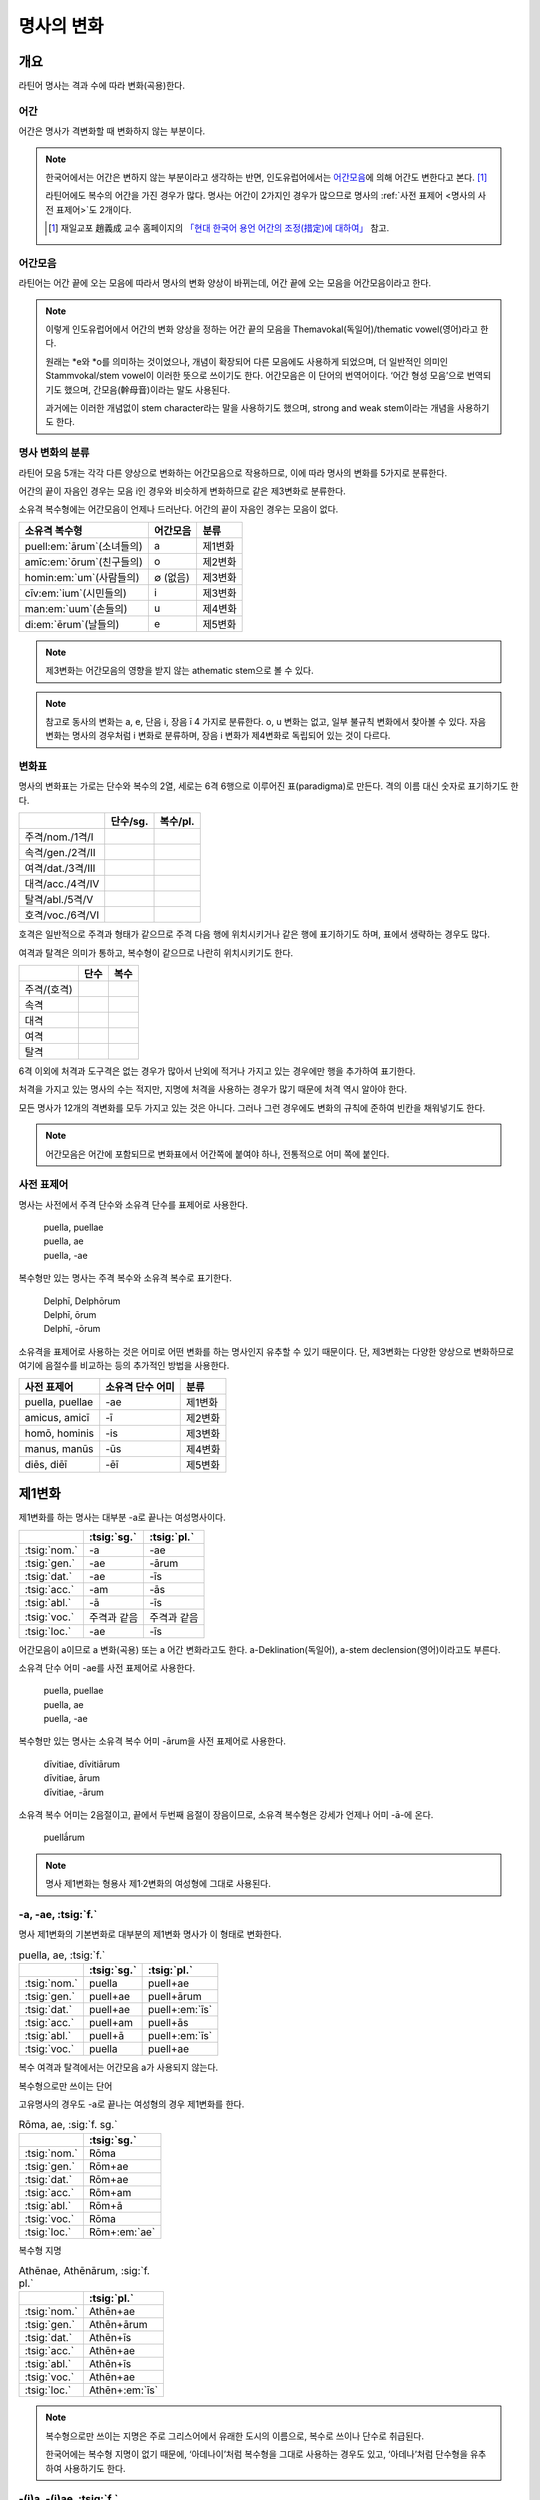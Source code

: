 명사의 변화
===========

개요
----

라틴어 명사는 격과 수에 따라 변화(곡용)한다.


어간
~~~~

어간은 명사가 격변화할 때 변화하지 않는 부분이다.

.. note::

   한국어에서는 어간은 변하지 않는 부분이라고 생각하는 반면, 인도유럽어에서는 `어간모음`_\에 의해 어간도 변한다고 본다. [#]_

   라틴어에도 복수의 어간을 가진 경우가 많다. 명사는 어간이 2가지인 경우가 많으므로 명사의 :ref:`사전 표제어 <명사의 사전 표제어>`\도 2개이다.

   .. [#] 재일교포 趙義成 교수 홈페이지의 `「현대 한국어 용언 어간의 조정(措定)에 대하여」 <http://www.tufs.ac.jp/ts/personal/choes/korean/base/goki.html#2.2>`_ 참고.


어간모음
~~~~~~~~
라틴어는 어간 끝에 오는 모음에 따라서 명사의 변화 양상이 바뀌는데, 어간 끝에 오는 모음을 어간모음이라고 한다.

.. note::

   이렇게 인도유럽어에서 어간의 변화 양상을 정하는 어간 끝의 모음을 Themavokal(독일어)/thematic vowel(영어)라고 한다.

   원래는 \*e와 \*o를 의미하는 것이었으나, 개념이 확장되어 다른 모음에도 사용하게 되었으며, 더 일반적인 의미인 Stammvokal/stem vowel이 이러한 뜻으로 쓰이기도 한다. 어간모음은 이 단어의 번역어이다. ‘어간 형성 모음’으로 번역되기도 했으며, 간모음(幹母音)이라는 말도 사용된다.

   과거에는 이러한 개념없이 stem character라는 말을 사용하기도 했으며, strong and weak stem이라는 개념을 사용하기도 한다.


명사 변화의 분류
~~~~~~~~~~~~~~~~
라틴어 모음 5개는 각각 다른 양상으로 변화하는 어간모음으로 작용하므로, 이에 따라 명사의 변화를 5가지로 분류한다.

어간의 끝이 자음인 경우는 모음 i인 경우와 비슷하게 변화하므로 같은 제3변화로 분류한다.

소유격 복수형에는 어간모음이 언제나 드러난다. 어간의 끝이 자음인 경우는 모음이 없다.

.. csv-table::
   :header-rows: 1

   "소유격 복수형", "어간모음", "분류"
   "puell\ :em:`ārum`\ (소녀들의)", a, "제1변화"
   "amīc\ :em:`ōrum`\ (친구들의)", o, "제2변화"
   "homin\ :em:`um`\ (사람들의)", ∅ (없음), "제3변화"
   "cīv\ :em:`ium`\ (시민들의)", i, "제3변화"
   "man\ :em:`uum`\ (손들의)", u, "제4변화"
   "di\ :em:`ērum`\ (날들의)", e, "제5변화"

.. note:: 제3변화는 어간모음의 영향을 받지 않는 athematic stem으로 볼 수 있다.

.. note:: 참고로 동사의 변화는 a, e, 단음 i, 장음 ī 4 가지로 분류한다. o, u 변화는 없고, 일부 불규칙 변화에서 찾아볼 수 있다. 자음변화는 명사의 경우처럼 i 변화로 분류하며, 장음 i 변화가 제4변화로 독립되어 있는 것이 다르다.

.. todo:: 영어, 독일어 변화 이름 설명할 것.

변화표
~~~~~~

명사의 변화표는 가로는 단수와 복수의 2열, 세로는 6격 6행으로 이루어진 표(paradigma)로 만든다. 격의 이름 대신 숫자로 표기하기도 한다.

.. csv-table::
   :header-rows: 1

   "", "단수/sg.", "복수/pl."
   "주격/nom./1격/I", "", ""
   "속격/gen./2격/II", "", ""
   "여격/dat./3격/III", "", ""
   "대격/acc./4격/IV", "", ""
   "탈격/abl./5격/V", "", ""
   "호격/voc./6격/VI", "", ""

호격은 일반적으로 주격과 형태가 같으므로 주격 다음 행에 위치시키거나 같은 행에 표기하기도 하며, 표에서 생략하는 경우도 많다.

여격과 탈격은 의미가 통하고, 복수형이 같으므로 나란히 위치시키기도 한다.

.. csv-table::
   :header-rows: 1

   "", "단수", "복수"
   "주격/(호격)", "", ""
   "속격", "", ""
   "대격", "", ""
   "여격", "", ""
   "탈격", "", ""

6격 이외에 처격과 도구격은 없는 경우가 많아서 난외에 적거나 가지고 있는 경우에만 행을 추가하여 표기한다.

처격을 가지고 있는 명사의 수는 적지만, 지명에 처격을 사용하는 경우가 많기 때문에 처격 역시 알아야 한다.

모든 명사가 12개의 격변화를 모두 가지고 있는 것은 아니다. 그러나 그런 경우에도 변화의 규칙에 준하여 빈칸을 채워넣기도 한다.


.. note::

   어간모음은 어간에 포함되므로 변화표에서 어간쪽에 붙여야 하나, 전통적으로 어미 쪽에 붙인다.

.. _명사의 사전 표제어:

사전 표제어
~~~~~~~~~~~

명사는 사전에서 주격 단수와 소유격 단수를 표제어로 사용한다.

   | puella, puellae
   | puella, ae
   | puella, -ae

복수형만 있는 명사는 주격 복수와 소유격 복수로 표기한다.

   | Delphī, Delphōrum
   | Delphī, ōrum
   | Delphī, -ōrum

소유격을 표제어로 사용하는 것은 어미로 어떤 변화를 하는 명사인지 유추할 수 있기 때문이다. 단, 제3변화는 다양한 양상으로 변화하므로 여기에 음절수를 비교하는 등의 추가적인 방법을 사용한다.

.. csv-table::
   :header-rows: 1

   "사전 표제어", "소유격 단수 어미", "분류"
   "puella, puellae", "-ae", "제1변화"
   "amicus, amicī", "-ī", "제2변화"
   "homō, hominis", "-is", "제3변화"
   "manus, manūs", "-ūs", "제4변화"
   "diēs, diēī", "-ēī", "제5변화"


제1변화
-------

제1변화를 하는 명사는 대부분 -a로 끝나는 여성명사이다.

.. csv-table::
   :header-rows: 1

   "", :tsig:`sg.`, :tsig:`pl.`
   :tsig:`nom.`, "-a", "-ae"
   :tsig:`gen.`, "-ae", "-ārum"
   :tsig:`dat.`, "-ae", "-īs"
   :tsig:`acc.`, "-am", "-ās"
   :tsig:`abl.`, "-ā", "-īs"
   :tsig:`voc.`, "주격과 같음", "주격과 같음"
   :tsig:`loc.`, "-ae", "-īs"

어간모음이 a이므로 a 변화(곡용) 또는 a 어간 변화라고도 한다. a-Deklination(독일어), a-stem declension(영어)이라고도 부른다.

소유격 단수 어미 -ae를 사전 표제어로 사용한다.

   | puella, puellae
   | puella, ae
   | puella, -ae

복수형만 있는 명사는 소유격 복수 어미 -ārum을 사전 표제어로 사용한다.

   | dīvitiae, dīvitiārum
   | dīvitiae, ārum
   | dīvitiae, -ārum

소유격 복수 어미는 2음절이고, 끝에서 두번째 음절이 장음이므로, 소유격 복수형은 강세가 언제나 어미 -ā-에 온다.

   | puellā́rum

.. note:: 명사 제1변화는 형용사 제1·2변화의 여성형에 그대로 사용된다.



-a, -ae, :tsig:`f.`
~~~~~~~~~~~~~~~~~~~

명사 제1변화의 기본변화로 대부분의 제1변화 명사가 이 형태로 변화한다.

.. csv-table:: puella, ae, :tsig:`f.`
   :header-rows: 1

   "", :tsig:`sg.`, :tsig:`pl.`
   :tsig:`nom.`, "puella", "puell+ae"
   :tsig:`gen.`, "puell+ae", "puell+ārum"
   :tsig:`dat.`, "puell+ae", "puell+\ :em:`īs`"
   :tsig:`acc.`, "puell+am", "puell+ās"
   :tsig:`abl.`, "puell+ā", "puell+\ :em:`īs`"
   :tsig:`voc.`, "puella", "puell+ae"

복수 여격과 탈격에서는 어간모음 a가 사용되지 않는다.

.. hlist::
   :columns: 2

   * aquila, aquilae, :sig:`f.` 독수리 (Aquila, Aquilae, :sig:`m.`\ 라는 이름도 있음)
   * amīca, ae, :sig:`f.` 친구 (남성형은 amīcus, amīcī)
   * anima, ae, :sig:`f.` 영혼 (남성형은 animus, animī)
   * aqua, aquae, :sig:`f.` 물
   * āra, ārae, :sig:`f.` 제단
   * casa, case, :sig:`f.` 집 (cf. cāsus, cāsa, cāsum)
   * fābula, ae, :sig:`f.` 이야기
   * fēmina, ae, :sig:`f.` 여성
   * fortūna, ae, :sig:`f.` 운명
   * fuga, ae, :sig:`f.` 도망
   * insula, ae, :sig:`f.` 섬
   * luna, ae, :sig:`f.` 달
   * mensa, ae, :sig:`f.` 탁자
   * porta, ae, :sig:`f.` 문
   * puella, ae, :sig:`f.` 소녀
   * rosa, ae, :sig:`f.` 장미
   * stella, ae, :sig:`f.` 별
   * terra, ae, :sig:`f.` 대지
   * unda, ae, :sig:`f.` 파도
   * via, ae, :sig:`f.` 길
   * vita, ae, :sig:`f.` 삶

복수형으로만 쓰이는 단어

.. hlist::
   :columns: 2

   * cūnae, cūnārum, :sig:`f. pl.` 요람
   * deliciae, ārum, :sig:`f. pl.` 즐거움
   * dīvitiae, ārum, :sig:`f. pl.` 부유함
   * excubiae, ārum, :sig:`f. pl.` 불침번
   * exsequiae, ārum, :sig:`f. pl.` 장례식
   * īnsidiae, ārum, :sig:`f. pl.` 음모
   * Kalendae, ārum, :sig:`f . pl.` 초하루
   * thermae, ārum, :sig:`f. pl.` 욕장(浴場)
   * tībiae, ārum, :sig:`pl.` 피리

고유명사의 경우도 -a로 끝나는 여성형의 경우 제1변화를 한다.

.. csv-table:: Rōma, ae, :sig:`f. sg.`
   :header-rows: 1

   "", :tsig:`sg.`
   :tsig:`nom.`, "Rōma"
   :tsig:`gen.`, "Rōm+ae"
   :tsig:`dat.`, "Rōm+ae"
   :tsig:`acc.`, "Rōm+am"
   :tsig:`abl.`, "Rōm+ā"
   :tsig:`voc.`, "Rōma"
   :tsig:`loc.`, "Rōm+\ :em:`ae`"

.. hlist::
   :columns: 2

   * Āfrica, Āfricae, :sig:`f. sg.`
   * Rōma, Rōmae, :sig:`f. sg.`

복수형 지명

.. csv-table:: Athēnae, Athēnārum, :sig:`f. pl.`
   :header-rows: 1

   "", :tsig:`pl.`
   :tsig:`nom.`, "Athēn+ae"
   :tsig:`gen.`, "Athēn+ārum"
   :tsig:`dat.`, "Athēn+īs"
   :tsig:`acc.`, "Athēn+ae"
   :tsig:`abl.`, "Athēn+īs"
   :tsig:`voc.`, "Athēn+ae"
   :tsig:`loc.`, "Athēn+\ :em:`īs`"

.. hlist::
   :columns: 2

   * Athēnae, ārum, :sig:`f. pl.` 아테네
   * Pīsae, ārum, :sig:`f. pl.` 피사
   * Syrācūsae, ārum, :sig:`f. pl.` 시라쿠사
   * Thēbae, ārum, :sig:`f. pl.` 테베

.. note:: 복수형으로만 쓰이는 지명은 주로 그리스어에서 유래한 도시의 이름으로, 복수로 쓰이나 단수로 취급된다.

   한국어에는 복수형 지명이 없기 때문에, ‘아데나이’처럼 복수형을 그대로 사용하는 경우도 있고, ‘아데나’처럼 단수형을 유추하여 사용하기도 한다.


-(i)a, -(i)ae, :tsig:`f.`
~~~~~~~~~~~~~~~~~~~~~~~~~

어간이 -ia로 끝나는 경우. 어간의 i와 어미의 i가 겹치면 -ii-로 쓰며, 발음도 각각 한다.

.. csv-table:: bēstia, ae, :tsig:`f.`
   :header-rows: 1

   "", :tsig:`sg.`, :tsig:`pl.`
   :tsig:`nom.`, "bēstia", "bēsti+ae"
   :tsig:`gen.`, "bēsti+ae", "bēsti+ārum"
   :tsig:`dat.`, "bēsti+ae", "bēsti+īs=bēst\ :em:`iīs`"
   :tsig:`acc.`, "bēsti+am", "bēsti+ās"
   :tsig:`abl.`, "bēsti+ā", "bēsti+īs=bēst\ :em:`iīs`"
   :tsig:`voc.`, "bēstia", "bēsti+ae"

여기서는 설명의 편의를 위해 따로 분류를 하였으나, `-a, -ae, f.`_ 형태와 동일하게 변화하는 규칙변화이다.

.. hlist::
   :columns: 2

   * bēstia, bēstiae, :sig:`f.` 짐승
   * colōnia, colōniae, :sig:`f.` 식민지
   * fīlia, fīliae, :sig:`f.` 딸 (복수 여격과 탈격에 `fīliābus`_\를 사용하기도 한다)
   * patria, patriae, :sig:`f.` 조국
   * pecūnia, pecūniae, :sig:`f.` 돈
   * prōvincia, prōvinciae, :sig:`f.` 속주

그리스어에서 유래한 추상명사화 접미사 -ia(:sig:`f.`)가 붙은 경우

.. hlist::
   :columns: 2

   * scientia, ae, :sig:`f.` 지식
   * stententia, ae, :sig:`f.` 뜻

지명

.. hlist::
   :columns: 2

   * Hadria, ae, :sig:`f. sg.`

-a, -ae, :tsig:`m.`
~~~~~~~~~~~~~~~~~~~

예외적으로 -a로 끝나고 제1변화 하지만 남성형인 명사들도 있다. 변화는 여성형의 경우와 완전히 동일하다.

행위자를 나타내는 접미사 -a가 붙은 경우

.. hlist::
   :columns: 2

   * advena, ae, :sig:`m.` 이방인
   * scrība, ae, :sig:`m.` 서기, 필경사
   * incola, ae, :sig:`m. f.` 주민 (incolō+a)

경작자(耕作者)를 나타내는 접미사 -cola가 붙은 경우. [#]_

.. hlist::
   :columns: 2

   * agricola, ae, :sig:`m.` 농부
   * plēbicola, ae, :sig:`m. f.` 포퓰리스트

남성 행위자를 나타내는 접미사 -tḗs를 가진 그리스어에서 유래한 경우

.. hlist::
   :columns: 2

   * āthlēta, ae, :sig:`m.` 운동선수 < 그리스어 athlētḗs
   * nauta, ae, :sig:`m.` 선원 < 그리스어 naútēs
   * pīrāta, ae, :sig:`m.` 해적 < 그리스어 peirātḗs
   * poēta, ae, :sig:`m.` 시인 < 그리스어 poiētḗs

인명

.. hlist::
   :columns: 2

   * Catilīna, Catilīnae, :sig:`m.`
   * Dolābella, Dolābellae, :sig:`m. sg.`
   * Mūrēna, Mūrēnae, :sig:`m. sg.`
   * Scaevola, Scaevolae, :sig:`m.`

.. [#] -cola는 colō+a이므로 -a가 붙은 경우에 포함시킬 수 있다.


예외
~~~~

소유격 familiās
^^^^^^^^^^^^^^^

고전 라틴어에서 familia(:sig:`f.` 가족)의 소유격 단수와 복수가 familiae나 familiārum이 아닌 목적격 복수와 같은 형태인 familiās로 쓰이는 경우가 있다. 로마 사회에서 가문의 위계를 뜻하는 말로 오래 사용되어서 고형이 남은 것으로 본다.

보통 pater, mater, filius, filia를 뒤에서 수식한다. paterfamilias(가장), materfamilias 처럼 붙여 쓰기도 한다. 복수형 역시 patres familias로 쓴다.

   | pater familias
   | mater familias
   | filius familias
   | filia familias

여격과 탈격 deābus
^^^^^^^^^^^^^^^^^^

dea(:sig:`f.` 여신)는 복수 여격과 탈격이 -bus로 끝난다.

.. csv-table:: dea, ae, :tsig:`f.`
   :header-rows: 1

   "", :tsig:`sg.`, :tsig:`pl.`
   :tsig:`nom.`, "dea", "de+ae"
   :tsig:`gen.`, "de+ae", "de+ārum"
   :tsig:`dat.`, "de+ae", "de+\ :em:`ābus`"
   :tsig:`acc.`, "de+am", "de+ās"
   :tsig:`abl.`, "de+ā", "de+\ :em:`ābus`"
   :tsig:`voc.`, "dea", "de+ae"

종교 행위에서 deis et deis라는 중복을 피하고 deis et deabus라고 부르기 위해 이런 표현을 사용한 것으로 추정한다.

.. _fīliābus:

여격과 탈격 fīliābus
^^^^^^^^^^^^^^^^^^^^

filia(:sig:`f.` 딸)는 복수 여격과 탈격에 규칙변화 -īs 외에 -ābus도 있다.

.. csv-table:: fīlia, ae, :tsig:`f.`
   :header-rows: 1

   "", :tsig:`sg.`, :tsig:`pl.`
   :tsig:`nom.`, "fīlia", "fīli+ae"
   :tsig:`gen.`, "fīli+ae", "fīli+ārum"
   :tsig:`dat.`, "fīli+ae", "fīli+īs, fīli+\ **ābus**"
   :tsig:`acc.`, "fīli+am", "fīli+ās"
   :tsig:`abl.`, "fīli+ā", "fīli+īs, fīli+\ **ābus**"
   :tsig:`voc.`, "fīlia", "fīli+ae"

이런 형태를 사용하게 된 것은 deis et deabus와 마찬가지로, filiis et filiis라는 중복되는 표현을 피해 filiis et filiabus라는 표현을 사용하기 위해서인 것으로 추정한다.

물론 filiis를 남여 모두를 총칭하는 경우로도 사용한다.

.. note:: 중세 라틴어에서 같은 이유로 여성 명사 복수 여격과 탈격의 어미를 -abus로 바꿔 표현하는 경우가 있다.

   | animis et animabus
   | famulis et famulabus
   | libertis et libertabus


그리스어
~~~~~~~~

-ās, -ae, :tsig:`m.`
^^^^^^^^^^^^^^^^^^^^^

주격이 -ās로 끝나며, 목적격에 -ān을 사용하고, 호격에 -ā를 사용하며, 복수형은 규칙대로 변화한다. 주로 그리스어에서 유래한 남성명사로, 그리스어 명사 제1변화의 영향을 받은 것이다.

.. csv-table:: Aenēās, ae, :sig:`m. sg.`
   :header-rows: 1

   "", :tsig:`sg.`
   :tsig:`nom.`, "Aenē+ās"
   :tsig:`gen.`, "Aenē+ae"
   :tsig:`dat.`, "Aenē+ae"
   :tsig:`acc.`, "Aenē+ān, Aenē+am"
   :tsig:`abl.`, "Aenē+ā"
   :tsig:`voc.`, "Aenē+ā"

.. hlist::
   :columns: 2

   * Aenēās, Aenēae, :sig:`m. sg.` < 그리스어 Aineías
   * Leōnidās, Leōnidae, :sig:`m. sg.` < 그리스어 Leōnídās


-ēs, -ae, :tsig:`m.`
^^^^^^^^^^^^^^^^^^^^

주격이 -ēs로 끝나며, 대격에 -en을, 탈격과 호격에 -ē를 사용하며, 복수형은 규칙대로 변화한다. 주로 그리스어에서 유래한 남성명사로, 그리스어 명사 제1변화의 영향을 받은 것이다.

.. csv-table:: Persēs, ae, :tsig:`m.`
   :header-rows: 1

   "", :tsig:`sg.`
   :tsig:`nom.`, "Pers+ēs"
   :tsig:`gen.`, "Pers+ae"
   :tsig:`dat.`, "Pers+ae"
   :tsig:`acc.`, "Pers+ēn"
   :tsig:`abl.`, "Pers+ē"
   :tsig:`voc.`, "Pers+ē"

.. hlist::
   :columns: 2

   * Persēs, Persae, :sig:`m.`


-ē, -ēs, :tsig:`f.`
^^^^^^^^^^^^^^^^^^^

주격과 탈격, 호격이 -ē로 끝나며, 속격에 -ēs, 대격에 -ēn을 사용하며, 복수형은 규칙대로 변화한다. 주로 그리스어에서 유래한 여성명사로, 그리스어 명사 제1변화의 영향을 받은 것이다.

.. csv-table:: nymphē, ēs, :tsig:`f.`
   :header-rows: 1

   "", :tsig:`sg.`, :tsig:`pl.`
   :tsig:`nom.`, "nymph+ē", "nymph+ae"
   :tsig:`gen.`, "nymph+ēs", "nymph+ārum"
   :tsig:`dat.`, "nymph+ae", "nymph+īs"
   :tsig:`acc.`, "nymph+ēn", "nymph+ās"
   :tsig:`abl.`, "nymph+ē", "nymph+īs"
   :tsig:`voc.`, "nymph+ē", "nymph+ae"

.. hlist::
   :columns: 2

   * epitomē, epitomēs, :sig:`f.` (cf. epitoma, epitomae)
   * nymphē, nyymphēs, :sig:`f.` 소녀, 님프 (cf. nympha, nymphae)
   * Pēnelopē, Pēnelopēs, :sig:`f. sg.` 그리스어 Pēnelópē

.. note:: 규칙 변화하는 라틴어형 형태를 가지고 있는 경우도 있다.

   .. hlist::
      :columns: 2

      * epitomē, ēs = epitoma, ae
      * nymphē, ēs = nympha, ae

제2변화
-------

제2변화 명사는 주로 -us와 -er로 끝나는 남성 명사와 -um으로 끝나는 중성 명사이다.

.. todo:: -os/-us가 -er로 쉽게 변화하는 것 설명할 것. Alexandros>Alexander

.. note:: 남성 명사 변화를 1식, 중성 명사 변화를 2식으로 분류하기도 하며, -us를 1식, -er을 2식, -um을 3식으로 분류하기도 한다.

명사 제2변화는 o(오) 변화(또는 곡용)라고도 한다. o 변화라고 부르는 것은 어간 끝의 -us가 원래 -os여서 어간모음이 o인 것으로 보기 때문이다. -er 또한 -os가 변화한 것으로 본다. 독일어는 o-Deklination, 영어로는 o-stem declension이라고도 한다.

   | filios → filius
   | donom → donum
   | pueros → \*puers → \*puerr → puer
   | agros → \*agrs → \*agers → ager

어미의 변화는 아래와 같다. 주격 단수가 -us인 경우 호격 단수 어미는 -e이고, -ius인 경우 -ī로, 호격이 주격과 같다는 일반 원칙의 예외이다.

+------+--------+--------+-------------+-------------+-------------+-------------+-------------+
|      |                          단수                             |            복수           |
+------+--------+--------+-------------+-------------+-------------+-------------+-------------+
|      |                     남성                    |     중성    |     남성    | 중성        |
+======+========+========+=============+=============+=============+=============+=============+
| 주격 | -us    | -ius   | -er         | -er         | -um         | -ī          | -a          |
+------+--------+--------+-------------+-------------+-------------+-------------+-------------+
| 속격 | -ī     | -ī     | -(r)ī       | -(er)ī      | -ī          | -ōrum       | -ōrum       |
+------+--------+--------+-------------+-------------+-------------+-------------+-------------+
| 여격 | -ō     | -ō     | -(r)ō       | -(er)ō      | -ō          | -īs         | -īs         |
+------+--------+--------+-------------+-------------+-------------+-------------+-------------+
| 대격 | -um    | -um    | -(r)um      | -(er)um     | 주격과 같음 | -os         | 주격과 같음 |
+------+--------+--------+-------------+-------------+-------------+-------------+-------------+
| 탈격 | -ō     | -ō     | -(r)ō       | -(er)ō      | -ō          | -īs         | -īs         |
+------+--------+--------+-------------+-------------+-------------+-------------+-------------+
| 호격 | -**e** | -**ī** | 주격과 같음 | 주격과 같음 | 주격과 같음 | 주격과 같음 | 주격과 같음 |
+------+--------+--------+-------------+-------------+-------------+-------------+-------------+
| 처격 | -**ī** | -**ī** | -(r)ī       | -(er)ī      | -**ī**      | -īs         | -īs         |
+------+--------+--------+-------------+-------------+-------------+-------------+-------------+

소유격 단수가 -ī로 끝나므로 사전에 ī로 표기한다.

   | amīcus, amīcī
   | amīcus, ī
   | amīcus, -ī

.. note:: 주로 남성형, 중성형인 명사 제2변화는 형용사 제1·2변화의 남성형과 중성형에, 주로 여성형인 명사 제1변화는 형용사 제1·2변화의 여성형에 그대로 사용된다.

-us, -ī, :tsig:`m.`
~~~~~~~~~~~~~~~~~~~

제2변화하는 남성명사의 기본형태로, 호격 단수가 -e로 끝나는 것에 유의.

+------+--------+----------+
|      | 단수   | 복수     |
+------+--------+----------+
| 주격 | amīcus | amīcī    |
+------+--------+----------+
| 속격 | amīcī  | amīcōrum |
+------+--------+----------+
| 여격 | amīcō  | amīcīs   |
+------+--------+----------+
| 대격 | amīcum | amīcōs   |
+------+--------+----------+
| 탈격 | amīcō  | amīcīs   |
+------+--------+----------+
| 호격 | amīce  | amīcī    |
+------+--------+----------+

어간이 -u로 끝나는 경우는 u를 겹쳐쓴다.

.. hlist::
   :columns: 2

   * amicus(친구, 남성형)
   * animus(영혼, 남성형)
   * cibus(음식)
   * delphīnus(돌고래)
   * medicus(의사)
   * numerus(수) 등이 있다.

-us로 끝나는 남성형 인명과 지명도 제2변화를 한다.

인명

.. hlist::
   :columns: 2

   * Brūtus, Brūtī, :sig:`m.`
   * Mārcus, Mārcī, :sig:`m.`

지명

.. csv-table:: Rhēnus, ī, :tsig:`m. sg.`
   :header-rows: 1

   "", :tsig:`sg.`
   :tsig:`nom.`, "Rhēn+us"
   :tsig:`gen.`, "Rhēn+ī"
   :tsig:`dat.`, "Rhēn+ō"
   :tsig:`acc.`, "Rhēn+um"
   :tsig:`abl.`, "Rhēn+ō"
   :tsig:`voc.`, "Rhēn+/ :em:`e`"
   :tsig:`loc.`, "Rhēn+/ :em:`ī`"

.. hlist::
   :columns: 2

   * Rhēnus, Rhēnī, :sig:`m. sg.` 라인(Rhine) 강 또는 레노(Reno) 강

복수형으로만 쓰이는 Delphī(pl.) 같은 지명도 제2변화를 한다. 그리스어에서
유래한 이러한 지명은 복수로 쓰면서 단수 취급을 한다.

.. csv-table:: Delphī, ōrum, :tsig:`m. pl.`
   :header-rows: 1

   "", :tsig:`pl.`
   :tsig:`nom.`, "Delph+ī"
   :tsig:`gen.`, "Delph+ōrum"
   :tsig:`dat.`, "Delph+īs"
   :tsig:`acc.`, "Delph+ōs"
   :tsig:`abl.`, "Delph+īs"
   :tsig:`voc.`, "Delph+ī"
   :tsig:`loc.`, "Delph+/ :em:`īs`"

.. hlist::
   :columns: 2

   * Delphī, Delphōrum, :sig:`m. pl.`

.. note:: 복수형으로만 쓰이는 지명은 주로 그리스어에서 유래한 도시의 이름으로, 복수로 쓰이나 단수로 취급된다.


-ius, -ī, :tsig:`m.`
~~~~~~~~~~~~~~~~~~~~

filius(아들), fluvius(강) 처럼 주격 단수 어간이 -i로 끝나는 경우 i를 두번 겹쳐서 쓰고 발음도 각각 한다. 호격 단수는 -e가 아닌 -ī로 끝나며, -iī 형태가 아님에 유의.

fīlius, fīliī, :sig:`m.`

+------+--------------+----------+
|      | 단수         | 복수     |
+------+--------------+----------+
| 주격 | fīlius       | fīliī    |
+------+--------------+----------+
| 속격 | fīlī (상고)  | fīliōrum |
|      |              |          |
|      | fīliī (고전) |          |
+------+--------------+----------+
| 여격 | fīliō        | fīliīs   |
+------+--------------+----------+
| 대격 | fīlium       | fīliōs   |
+------+--------------+----------+
| 탈격 | fīliō        | fīliīs   |
+------+--------------+----------+
| 호격 | fīlī         | fīliī    |
+------+--------------+----------+

-us의 변화와 -ius의 변화가 다른 것은 상고 라틴어에서 -ius와 -ium이 다른 변화를 하는 형태였기 때문으로 본다.

아우구스투스 시대 이전의 남성형 인명 역시 소유격 단수에서 -ī를 쓰나, 후대에 -iī도 사용된다.

+------+-----------------+
|      | 단수            |
+------+-----------------+
| 주격 | Vergilius       |
+------+-----------------+
| 속격 | Vergilī (상고)  |
|      |                 |
|      | Vergiliī (고전) |
+------+-----------------+
| 여격 | Vergilō         |
+------+-----------------+
| 대격 | Vergilum        |
+------+-----------------+
| 탈격 | Vergilō         |
+------+-----------------+
| 호격 | Vergilī         |
+------+-----------------+

.. hlist::
   :columns: 2

   * Appius
   * Claudius
   * Cornelius
   * Vergilius, Vergilī, :sig:`m. sg.`

복수형으로만 쓰이는 Pompeii(pl.) 같은 지명도 제2변화를 한다. 그리스어에서 유래한 이러한 지명은 복수로 쓰면서 단수 취급을 한다.

+------+------------+
|      | 복수       |
+------+------------+
| 주격 | Pompēiī    |
+------+------------+
| 속격 | Pompēiōrum |
+------+------------+
| 여격 | Pompēiīs   |
+------+------------+
| 대격 | Pompēiōs   |
+------+------------+
| 탈격 | Pompēiīs   |
+------+------------+
| 호격 | Pompēiī    |
+------+------------+
| 처격 | Pompēiīs   |
+------+------------+

.. hlist::
   :columns: 2

   * Pompēiī, Pompēiōrum, :sig:`m. pl.`


-us, -ī, :tsig:`f.`
~~~~~~~~~~~~~~~~~~~

예외적으로 humus(:sig:`f.` 대지) 같이 -us로 끝나면서 제2변화를 하는 여성형 명사도 있다.

+------+------------+---------+
|      | 단수       | 복수    |
+------+------------+---------+
| 주격 | humus      | humī    |
+------+------------+---------+
| 속격 | humī       | humōrum |
+------+------------+---------+
| 여격 | humō       | humīs   |
+------+------------+---------+
| 대격 | humum      | humōs   |
+------+------------+---------+
| 탈격 | humō       | humīs   |
|      |            |         |
|      | humu       |         |
+------+------------+---------+
| 호격 | hume       | humī    |
+------+------------+---------+
| 처격 | humī       | x       |
+------+------------+---------+

.. hlist::
   :columns: 2

   * alvus, alvī, :sig:`f.`
   * carbasus, carbasī, :sig:`f.`
   * fāgus, fagī, :sig:`f.`
   * fīcus, fīcī, :sig:`m. f.` (fīcus, fīcūs 제4변화도 한다)
   * humus, humī, :sig:`f.` 대지
   * populus, populī, :sig:`f.`

지명

.. hlist::
   :columns: 2

   * Aegyptus, Aegyptī, :sig:`f. sg.`
   * Corinthus, Corinthī, :sig:`f. sg.`
   * Rhodus, Rhodī, :sig:`f. sg.` 또는 Rhodos, Rhodī, :sig:`f. sg.`

-us, -ī, :sig:`n.`
~~~~~~~~~~~~~~~~~~

드물게 -us로 끝나는 중성명사가 제2변화를 하는 경우가 있다. 일반적인 중성 명사의 경우와 마찬가지로 호격 주격과 대격, 호격이 같다. 남성형의 경우와 같은 -ius의 변화는 일어나지 않는다.

+------+-------+
|      | 단수  |
+------+-------+
| 주격 | vīrus |
+------+-------+
| 속격 | vīrī  |
+------+-------+
| 여격 | vīrō  |
+------+-------+
| 대격 | vīrus |
+------+-------+
| 탈격 | vīrō  |
+------+-------+
| 호격 | vīrus |
+------+-------+

.. hlist::
   :columns: 2

   * pelagus, pelagī, :sig:`n.`
   * vīrus, vīrī, :sig:`n.` sg. 독
   * vulgus, vulgī, :sig:`n.` sg. 평민(드물게 남성형 제2변화 명사로도 쓰인다)

지명

.. csv-table:: Brundisium, ī, :tsig:`n.`
   :header-rows: 1

   "", "sg."
   "nom.", "Brundisi+um"
   "gen.", "Brundisi+ī"
   "dat.", "Brundisi+ō"
   "acc.", "Brundisi+um"
   "abl.", "Brundisi+ō"
   "voc.", "Brundisi+um"
   "loc.", "Brundisi+:em:`ī`"

.. hlist::
   :columns: 2

   * Brundisium, Brundisiī, :sig:`n.` sg. 브룬디시움, 현재의 브린디시(Brindisi)

-er, -(r)ī, :tsig:`m.`
~~~~~~~~~~~~~~~~~~~~~~

liber(책)처럼 변화할 때 어간의 e가 생략되는 경우.

+------+---------+----------+
|      | 단수    | 복수     |
+------+---------+----------+
| 주격 | liber   | librī    |
+------+---------+----------+
| 속격 | librī   | librōrum |
+------+---------+----------+
| 여격 | librō   | librīs   |
+------+---------+----------+
| 대격 | librum  | librōs   |
+------+---------+----------+
| 탈격 | librō   | librīs   |
+------+---------+----------+
| 호격 | liber   | librī    |
|      |         |          |
|      | (libre) |          |
+------+---------+----------+

.. hlist::
   :columns: 2

   * ager(밭)
   * aper(멧돼지)
   * arbiter
   * cancer(게)
   * culter
   * faber(장인)
   * fiber
   * liber(책)
   * magister(선생님)
   * minister(하인)

인명

.. hlist::
   :columns: 2

   * Alexander, Alexandrī, :sig:`m.`


-er, -(er)ī, :tsig:`m.`
~~~~~~~~~~~~~~~~~~~~~~~
puer(:sig:`m.` 소년)은 어간이 변화하지 않고 변화한다. 주격과 호격이 같다.

puer, puerī, :sig:`m.`

+------+---------+----------+
|      | 단수    | 복수     |
+------+---------+----------+
| 주격 | puer    | puerī    |
+------+---------+----------+
| 속격 | puerī   | puerōrum |
+------+---------+----------+
| 여격 | puerō   | puerīs   |
+------+---------+----------+
| 대격 | puerum  | puerōs   |
+------+---------+----------+
| 탈격 | puerō   | puerīs   |
+------+---------+----------+
| 호격 | puer    | puerī    |
|      |         |          |
|      | (puere) |          |
+------+---------+----------+

사전 표제어는 다음과 같다.

  | puer, puerī
  | pŭĕr, ĕri, m. [Gaffiot]_
  | puĕr, ĕri, m. [LnS]_
  | puer, ~erī, m. [Oxford]_
  | puer -i, m. [Cassell]_
  | puer, -ī m [CLDG2]_

.. hlist::
   :columns: 2

   * adulter
   * gener(사위)
   * līberī, ōrum, :sig:`m. pl.` 아이들
   * puer(소년)
   * socer(장인)
   * Līber(sg. 리베르, 신의 이름)
   * lucifer
   * vesper(저녁)

접미사 -fer로 끝나는 명사. 형용사인 경우는 같은 어간으로 제1·2변화 한다.

.. hlist::
   :columns: 2

   * aquilifer, aquilifeī, :sig:`m.`

접미사 -ger로 끝나는 명사. 형용사인 경우는 같은 어간으로 제1·2변화 한다.

.. hlist::
   :columns: 2

   * contiger, contigerī, :sig:`m.`


-um, -ī, :tsig:`n.`
~~~~~~~~~~~~~~~~~~~
제2변화하는 중성명사는 -um으로 끝난다.

-us로 끝나는 남성명사의 제2변화와 달리 호격 단수는 주격 단수와 같다는 일반 원칙이 적용된다. 또, 단수 주격, 대격, 호격이 같고 복수 주격, 대격, 호격이 같다는 중성명사 변화의 일반 원칙도 지켜진다.

donum(:sig:`n.` 선물)을 예로 들면 다음과 같이 변화한다.

+------+-------+---------+
|      | 단수  | 복수    |
+------+-------+---------+
| 주격 | dōnum | dōna    |
+------+-------+---------+
| 속격 | dōnī  | dōnōrum |
+------+-------+---------+
| 여격 | dōnō  | dōnīs   |
+------+-------+---------+
| 대격 | dōnum | dōna    |
+------+-------+---------+
| 탈격 | dōnō  | dōnīs   |
+------+-------+---------+
| 호격 | dōnum | dōna    |
+------+-------+---------+

convivium(:sig:`n.` 연회) 등과 같이 어간이 -ium으로 끝나는 경우는 어미의 -i가 겹치면 iī로 겹쳐쓴다. -us로 끝나는 남성명사의 제2변화와 달리 다른 변화는 없다.

+------+-----------+-------------+
|      | 단수      | 복수        |
+------+-----------+-------------+
| 주격 | convīvium | convīvia    |
+------+-----------+-------------+
| 속격 | convīviī  | convīviōrum |
+------+-----------+-------------+
| 여격 | convīviō  | convīviīs   |
+------+-----------+-------------+
| 대격 | convīvium | convīvia    |
+------+-----------+-------------+
| 탈격 | convīviō  | convīviīs   |
+------+-----------+-------------+
| 호격 | convīvium | convīvia    |
+------+-----------+-------------+

.. hlist::
   :columns: 2

   * arma(pl. 무기, 전쟁)
   * atrium(현관)
   * bellum(전쟁)
   * caelum(하늘, 끌)
   * castra(pl. 요새, 병영)
   * compluvium(물받이 천정)
   * consilium(계획)
   * convīvium, convīviī, :sig:`n.` 연회
   * cubiculum(방, 침실)
   * datum(선물)
   * donum(선물)
   * exitium(멸망, 파괴)
   * impluvium(저수조, 연못)
   * otium(여가)
   * praesidium(보호, 방어)
   * rostrum(충각, 부리, 연설대)
   * verbum(말)
   * vitium(과오, 악행)


예외
~~~~

deus
^^^^

deus(:sig:`m.` 신)는 다양한 변화형을 가지고 있다.

+------+------+--------+
|      | 단수 | 복수   |
+------+------+--------+
| 주격 | deus | dī     |
|      |      |        |
|      |      | diī    |
|      |      |        |
|      |      | deī    |
+------+------+--------+
| 속격 | deī  | deōrum |
|      |      |        |
|      |      | deum   |
+------+------+--------+
| 여격 | deō  | dīs    |
|      |      |        |
|      |      | diīs   |
|      |      |        |
|      |      | deīs   |
+------+------+--------+
| 대격 | deum | deōs   |
+------+------+--------+
| 탈격 | deō  | dīs    |
|      |      |        |
|      |      | diīs   |
|      |      |        |
|      |      | deīs   |
+------+------+--------+
| 호격 | deus | dī     |
|      |      |        |
|      | dee  | diī    |
|      |      |        |
|      |      | deī    |
+------+------+--------+

vir
^^^

vir(:sig:`m.` 남자, 영웅, 남편)는 어간을 그대로 유지하면서 다음과 같이
변화한다. 어미만 -ir일뿐 e가 생략되지 않는 -er의 경우와 동일하게
변화하는 것으로 볼 수 있다.

vir, virī, :sig:`m.`

+------+--------+---------+
|      | 단수   | 복수    |
+------+--------+---------+
| 주격 | vir    | virī    |
+------+--------+---------+
| 속격 | virī   | virōrum |
+------+--------+---------+
| 여격 | virō   | virīs   |
+------+--------+---------+
| 대격 | virum  | virōs   |
+------+--------+---------+
| 탈격 | virō   | virīs   |
+------+--------+---------+
| 호격 | vir    | virī    |
|      |        |         |
|      | (vire) |         |
+------+--------+---------+


소유격 복수 um
^^^^^^^^^^^^^^

-os, -ī, :tsig:`m. f.`
^^^^^^^^^^^^^^^^^^^^^^

그리스어의 영향으로 다르게 변화하는 경우. 목적격 단수가 -on으로 끝난다.

남성형, 여성형 명사는 주격 단수의 어미와 소유격 단수의 어미가 같다.

.. hlist::
   :columns: 2

   * lōtos, lōtī, :sig:`m. f.` 로터스 (규칙변화 하는 lōtus, lōtī도 있다)
   * mȳthos, mȳthī, :sig:`m.` 신화
   * phaenomenon, phaenomenī, :sig:`n.`

이렇게 변화하는 지명은 대부분 여성형이다.

.. csv-table:: Dēlos, ī, :sig:`f. sg.`
   :header-rows: 1

   "", :tsig:`sg.`
   :tsig:`nom.`, "Dēlos"
   :tsig:`gen.`, "Dēl+ī"
   :tsig:`dat.`, "Dēl+ō"
   :tsig:`acc.`, "Dēl+on"
   :tsig:`abl.`, "Dēl+ō"
   :tsig:`voc.`, "Dēl+e"

.. hlist::
   :columns: 2

   * Dēlos, Dēlī, :sig:`f. sg.` 델로스 섬
   * Samos, Samī, :sig:`f. sg.`



제3변화
-------

제3변화 명사는 수가 매우 많다. 라틴어 명사의 50% 이상을 제3변화로 보기도 하며, [성염]_ 또한 변화의 양상이 매우 다양하다. 어미의 종류만 50개 이상으로 보기도 한다. [Andrews]_

여러 경우들을 살펴보다 보면 일관적인 특성을 발견할 수 있는데, 첫째로 주격과 나머지 격변화를 하는 어간이 다르다는 것이다. 예외로 동일한 경우도 있고, 주격 뒤에 어미가 붙는 경우도 있다.

제3변화의 어간이 이렇게 다양하게 변화하는 이유를 학자들은 고대어의 특성을 잘 간직하고 있기 때문으로 본다.

그래서 제3변화 명사는 변화된 어간이 붙어 있는 소유격 단수와 함께 기억하는 것이 좋다. 이것은 사전 표제어와 일치하기도 한다.

   | homo, hominis
   | cīvis, cīvis
   | amor, amōris

예를 들어 homo(:sig:`m.` 인간)의 경우 homo, hominis로 기억을 하면, 주격은 homo이고, 변화는 homin-이라는 어간으로 함을 파악할 수 있다. civis(:sig:`m. f.` 시민)는 변화형이 주격과 동일한 형태임을 알 수 있으며, amor(:sig:`m.` 사랑)은 주격 뒤에 어미가 붙어 변화하는 형태라는 것을 짐작할 수 있다.

물론 이것으로는 어미의 변화를 완전히 짐작할 수는 없기 때문에, 음절수를 비교하는 등의 방법을 사용한다. 자세한 것은 해당 항목에서 다룬다.

명사 제3변화는 자음변화와 i 변화 두 가지로 나눈다. i 변화를 또 단음 ĭ와 장음 ī 변화로 나눌 수 있다

+----------------+-----------+----------+---------------+--------------+
|                |                   제3변화 명사                      |
+----------------+-----------+----------+---------------+--------------+
|                |                      |         i 변화               |
|                |       자음변화       +---------------+--------------+
|                |                      |  단음 i 변화  | 장음 i 변화  |
+----------------+-----------+----------+---------------+--------------+
|                | 남성·여성 |   중성   |  남성·여성    |     중성     |
+================+===========+==========+===============+==============+
| 주격 단수 어미 | 다양함    | -us, -en | -is, -ēs, -er | -e, -al, -ar |
+----------------+-----------+----------+---------------+--------------+

.. note:: 자음변화를 1식, i 변화를 2식으로 부르기도 하며, 단음 ĭ 변화를 2식, 장음 ī 변화를 3식으로 부르기도 한다.

명사의 제3변화는 유형이 매우 다양하다. 그러나 어미의 변화는 대부분 같다.

+------+-------------+-------------+-------------+-------------+-------------+-------------+-------------+-------------+
|      | 단수                                                  | 복수                                                  |
+------+-------------+-------------+-------------+-------------+-------------+-------------+-------------+-------------+
|      | 자음변화                  | 단음 i 변화 | 장음 i 변화 | 자음변화                  | 단음 i 변화 | 장음 i 변화 |
+------+-------------+-------------+-------------+-------------+-------------+-------------+-------------+-------------+
|      | 남성·여성   | 중성        | 남성·여성   | 중성        | 남성·여성   | 중성        | 남성·여성   | 중성        |
+------+-------------+-------------+-------------+-------------+-------------+-------------+-------------+-------------+
| 주격 | 다양함      | -us, -en    |-is, -ēs, -er|-e, -al, -ar | -ēs         | -**a**      | -ēs         | -**ia**     |
+------+-------------+-------------+-------------+-------------+-------------+-------------+-------------+-------------+
| 속격 | -is         | -is         | -is         | -is         | -**um**     | -**um**     | -**ium**    | -**ium**    |
+------+-------------+-------------+-------------+-------------+-------------+-------------+-------------+-------------+
| 여격 | -ī          | -ī          | -ī          | -ī          | -ibus       | -ibus       | -ibus       | -ibus       |
+------+-------------+-------------+-------------+-------------+-------------+-------------+-------------+-------------+
| 대격 | -em         | 주격과 같음 | -em         | 주격과 같음 | 주격과 같음 | 주격과 같음 | 주격과 같음 | 주격과 같음 |
+------+-------------+-------------+-------------+-------------+-------------+-------------+-------------+-------------+
| 탈격 | -**e**      | -**e**      | -**e**      | -**ī**      | -ibus       | -ibus       | -ibus       | -ibus       |
+------+-------------+-------------+-------------+-------------+-------------+-------------+-------------+-------------+
| 호격 | 주격과 같음 | 주격과 같음 | 주격과 같음 | 주격과 같음 | 주격과 같음 | 주격과 같음 | 주격과 같음 | 주격과 같음 |
+------+-------------+-------------+-------------+-------------+-------------+-------------+-------------+-------------+
| 처격 | -ī/e?       | -ī          | -ī          | -ī          | -ibus       | -ibus       | -ibus       | -ibus       |
+------+-------------+-------------+-------------+-------------+-------------+-------------+-------------+-------------+

단수 주격을 제외하면 어미의 변화는 소유격 복수의 -um과 -ium, 중성명사 주격 복수의 -a와 -ia, 탈격의 -e와 -ī를 제외하면 대부분 같다.

+-------------+-----------+-----------+------+------+
|             | 자음 변화 | i 변화                  |
+-------------+-----------+-----------+------+------+
|                         | 단음 ĭ    |   장음 ī    |
+-------------+-----------+-----------+------+------+
| 남성·여성   | 중성      | 남성·여성 | 중성        |
+-------------+-----------+-----------+------+------+
| 탈격 단수   | -e        | -e        | -e   | -i   |
+-------------+-----------+-----------+------+------+
| 소유격 복수 | -um       | -um       | -ium | -ium |
+-------------+-----------+-----------+------+------+
| 주격 복수   | -ēs       | -a        | -ēs  | -ia  |
+-------------+-----------+-----------+------+------+

상고 라틴어에서는 -ium을 사용하는 경우가 적으며, 상고 라틴어에서 -um이었다가 고전 라틴어에서 -ium이 된 경우도 있다. 단어의 수 역시 -um을 사용하는 명사가 -ium을 사용하는 명사보다 많다. 실제 용례에서 -um과 -ium을 혼동하거나 중세 라틴어에서 혼용하게 된 경우도 있다.

다른 명사 변화에서는 소유격 어미가 종류를 구분하는 역할을 하지만 제3변화에서는 소유격 -is는 변화하기 전의 어간을 보여주는 역할도 한다. 그래서 제3변화 명사는 소유격과 함께 암기하기도 한다.

사전에는 다른 명사 변화와 마찬가지로 소유격 어미인 is로 표기한다. 그런데 제3변화는 자음변화와 i 변화의 차이가 있기 때문에, 표제어를 보고 중 어떤 변화인지 유추해야 할 필요가 있다. 이 방법은 다음 절에서 설명한다.


구별법
~~~~~~

제3변화 명사는 사전에 소유격 단수 어미 -is를 보고 확인할 수 있다. 형용사 제3변화의 일부도 표제어가 -is이므로 유의할 것.

그런데 문제점이 있다. 제3변화 명사의 변화 유형이 3가지나 되기 때문에, 모르는 단어를 사전에서 찾을 때 제3변화 명사인 것을 확인한 것만으로는 어떤 유형의 변화를 할 지 알 수가 없다는 것이다.

제3변화의 변화 유형은 아래의 3가지이다. 이외에 예외적인 경우도 있다.

+----------------+----------+-------------+-------------+
|                | 자음변화 | 단음 i 변화 | 장음 i 변화 |
+----------------+----------+-------------+-------------+
| 탈격 단수      | -e       | -e          | -ī          |
+----------------+----------+-------------+-------------+
| 소유격 복수    | -um      | -ium        | -ium        |
+----------------+----------+-------------+-------------+
| 중성 주격 복수 | -a       | -a          | -ia         |
+----------------+----------+-------------+-------------+

그래서 사전의 표제어 형태를 보고 3가지 중 어느 변화를 할 지 예측하는 방법을 알아야 한다. 일반적으로 알려진 규칙은 다음과 같다.


① 표제어인 주격 단수와 소유격 단수의 음절 수가 같으면 소유격 복수 어미는 -ium이다. 이를 **동음절**\ (parisyllabica)이라고도 한다.

이렇게 변화하는 명사 중 -e로 끝나는 중성 명사는 탈격 단수가 -ī이고, 주격 복수가 -ia인 pure i declension이다.

예) mare, maris

② 표제어인 주격 단수와 소유격 단수의 음절 수가 다르면 소유격 복수 어미는 -um이다. 보통 어미 is가 추가 되므로 소유격 단수가 주격 단수보다 한 음절 많다. 이를 **비동음절** (imparisyllabica) 또는 음절이 하나 늘어났으므로 **증음절** 변화라고 한다.

③ 비동음절이더라도 주격 단수의 끝이 -자음+s 형태고, 소유격 단수가 주격에서 s가 탈락한 -자음+is 형태라면 소유격 복수 어미가 -ium이다. 주격 단수 끝에 자음이 2개 이상 겹쳐 있으므로 이를 **중자음형**\ 이라고 부르기도 한다.

예) urbs, urbis, :sig:`f.` 도시

plebs, plebis, :sig:`f.` 평민 (중세 라틴어에서는 -um)

s는 t+s 또는 d+s로 간주한다. 주로 -ns의 형태이다.

예) dens, dentis, :sig:`n.` 이빨

x는 c+s 또는 g+s로 간주한다.

예) nox, noctis, :sig:`n.` 밤

프랑스어로 faux imparisyllabiques로 분류한다. 모음은 없지만 연이은 자음이 하나의 음절을 형성한 것으로 간주하여 동음절인 것으로 생각할 수 있다.

자음이 연이어있지 않은 다음 단음절 명사들도 소유격 복수 어미가 -ium이다.

faucēs, facium, :sig:`f. pl.` 목구멍

fraus, fraudis, :sig:`f.` 사기

glīs, glīris, :sig:`m.` 들쥐

glis, glitis, :sig:`f.` 진흙

mās, maris, :sig:`m.` 남자

mūs, muris, :sig:`m. f.` 쥐

nix, nivis, :sig:`f.` 눈

nox, noctis, :sig:`f.` 밤

불규칙하게 변화하는 다음 단어들도 중자음형으로 분류하기도 한다.

cor, cordis, :sig:`m.` 심장

ōs, ōris, :sig:`n.` 입

os, ossis, :sig:`n.` 뼈

④ 동음절이더라도 주격 단수가 -er로 끝나고, 소유격 단수가 주격에서 -e-가 탈락한 -ris 형태로 변화하는 단어는 소유격 복수 어미가 -um이다.

프랑스어로 faux parisyllabiques로 분류한다. 이것은 이 동사의 원래 어간에는 -e-가 없어서 음절 수가 적은 비동음절인 것으로 생각할 수 있다.

이렇게 변화하는 단어의 수가 많지 않기 때문에 예외로 간주하고 기억할 수도 있다.

예) accipiter, accipitris, :sig:`m.` 매

fater, fatris, :sig:`m.` 형제

mater, matris, :sig:`f.` 어머니

pater, patris, :sig:`m.` 아버지

(예외) 그러나 이런 형태의 모든 단어가 이렇게 변화하는 것은 아니다.
imber, venter, uter, linter 등은 소유격 복수 어미가 -ium이다.

⑤ 동음절이라도 소유격 복수가 -um인 경우. 역시 faux parisyllabiques로 분류한다.

예) apis, apis, :sig:`f.` 벌

canis, canis, :sig:`m. f.` 개

iuvenis, iuvenis, :sig:`m. f.` 젊은이

pānis, pānis, :sig:`m.` 빵

senex, senis, :sig:`m. f.` 늙은이

그리스어

⑥ turris, im, febris

⑦ 주격 단수 어미가 -al, -ar로 끝나는 중성 명사는 비동음절이지만 소유격 복수가 -ium으로 끝나며, 탈격 단수는 -ī, 주격 복수는 -ia로 끝나는 장음 i 변화이다.

faux imparisyllabiques로 분류한다. 어간에 원래 -āli, -āri 형태로 -i가 붙어있어서 동음절인 것으로 생각할 수 있다.

pure i declension의 또 하나의 유형인 -e로 끝나는 중성 명사의 경우는 -e가 모음이므로 음절수에 변화가 없는 동음절이다.

이외에도 예외적인 경우들이 있다.


비교
~~~~

-is, -is
^^^^^^^^
canis, canis는 자음변화이고, cīvis, cīvis는 i 변화이다.

-er, ris
^^^^^^^^
pater, patris는 자음 변화이고, imber, imbris는 i 변화이다.


제3변화(1) 자음변화
-------------------

자음변화는 탈격 단수 어미가 -e이고, 소유격 복수 어미가 -um이다.

변화의 종류가 매우 다양해서 책마다 여러가지 방법으로 분류한다. 여기서는 변화 형태에 따라 아래의 방법으로 분류하기로 한다.

   1. n이 나타나는 경우 (leōn, lēonis, :sig:`m.`)
   #. e가 탈락하는 경우 (pater, patris, :sig:`m.`)
   #. x가 탈락하고 c, g가 나타나는 경우 (dux, ducis, :sig:`m. f.`)
   #. s가 탈락하는 경우
   #. s가 탈락하고 t, d가 나타나는 경우 (virtūs, virtūtis, :sig:`f.`)
   #. t, d가 나타나는 경우 (cor, cordis, :sig:`n.`)
   #. s가 r로 변하는 경우 (flōs, flōris, :sig:`m.`)
   #. 어간이 한 가지인 경우 (canis, canis, :sig:`m. f.`)
   #. 주격이 어간인 경우 (amor, amōris, :sig:`m.`)
   #. 예외

.. todo:: 장음이 단음으로 바뀌는 경우 설명

n이 나타나는 경우
~~~~~~~~~~~~~~~~~

-ō, -ōnis, :tsig:`m. f.`
^^^^^^^^^^^^^^^^^^^^^^^^

leo(:sig:`m.` 사자)의 경우처럼 어간에 -n이 추가되어 변화하는 경우. 원래 어간이 leōn이었던다가 n이 탈락한 것으로 생각할 수 있다.

.. csv-table:: leō, ōnis, :tsig:`m.`
   :header-rows: 1

   "", :tsig:`sg.`, :tsig:`pl.`
   :tsig:`nom.`, "leō", "leōn+ēs"
   :tsig:`gen.`, "leōn+is", "leōn+um"
   :tsig:`dat.`, "leōn+ī", "leōn+ibus"
   :tsig:`acc.`, "leōn+em", "leōn+ēs"
   :tsig:`abl.`, "leōn+e", "leōn+ibus"
   :tsig:`voc.`, "leō", "leōn+ēs"

.. hlist::
   :columns: 2

   * comedō, comedōnis, :sig:`m.`
   * sermō, sermōnis, :sig:`m.` 말

그리스어 제3변화 명사에서 유래한 경우

.. hlist::
   :columns: 2

   * lātrō, lātrōnis, :sig:`m.`
   * leō, leōnis, :sig:`m.` 사자
   * pulmō, pulmōnis, :sig:`m.` 폐

접미사 -iō(:sig:`f.`)가 붙은 경우

.. hlist::
   :columns: 2

   * capiō, capiōnis, :sig:`f.`
   * contāgiō, contāgiōnis, :sig:`f.` (cf. contāgium. contāgī, :sig:`n.`)
   * īnflectiō, īnflectiōins, :sig:`f.`
   * legiō, legiōnis, :sig:`f.`
   * regiō, regiōnis, :sig:`f.` 방향, 직선
   * suspīciō, suspīciōnis, :sig:`f.`
   * ūniō, uniōnis, :sig:`f.` 합일(교회 라틴어)

접미사 -tiō(:sig:`f.`)가 붙은 경우

.. hlist::
   :columns: 2

   * nātiō, nātiōnis, :sig:`f.` 나라, 민족
   * ōrātiō, orātiōnis, :sig:`f.` 말, 연설, 웅변
   * ratiō, ratiōnis, :sig:`f.` 이성, 계산, 비율

인명

.. hlist::
   :columns: 2

   * Cicerō, Cicerōnis, :sig:`m.`
   * Dīdō, Dīdōnis, :sig:`f. sg.` 디도, 카르타고의 여왕 (Dīdō, Dīdūs로도 변화함)


-ō, -inis, :tsig:`m. f.`
^^^^^^^^^^^^^^^^^^^^^^^^

homo(:sig:`m.` 사람)처럼 어간에 -in이 추가되어 변화하는 경우. 다른 어간이 homin이었던 것으로 생각할 수 있다.

+------+----------------+-----------------+
|      | 단수           | 복수            |
+------+----------------+-----------------+
| 주격 | homō           | hominēs         |
+------+----------------+-----------------+
| 속격 | hominis        | hominum         |
+------+----------------+-----------------+
| 여격 | hominī         | hominibus       |
+------+----------------+-----------------+
| 대격 | hominem        | hominēs         |
+------+----------------+-----------------+
| 탈격 | homine         | hominibus       |
+------+----------------+-----------------+
| 호격 | homō           | hominēs         |
+------+----------------+-----------------+

.. hlist::
   :columns: 2

   * Apollo, Apollinis, :sig:`m.` 아폴로(아폴론)
   * arundō, arundinis, :sig:`f.`
   * cupīdō, cupīdinis, :sig:`f.` 욕망
   * formīdō, formīdinis, :sig:`f.`
   * grandō, grandinis, :sig:`f.` 우박
   * homō, hominis, :sig:`m. f.` 사람
   * imāgō, imāginis, :sig:`f.` 모양
   * libīdō, libīdinis, :sig:`f.`
   * ōrdō, ōrdinis, :sig:`m.` 순서
   * orīgō, orīginis, :sig:`f.` 시작
   * virgō, virginis, :sig:`f.` 처녀

추상명사화 접미사 -tūdō(:sig:`f.`)가 붙은 단어

.. hlist::
   :columns: 2

   * altitūdō, altitūdinis, :sig:`f.`
   * multitūdō, multitūdinis, :sig:`f.` 많음, 대중
   * pulchritūdō, pulchritūdinis, :sig:`f.` 아름다움


carō, carnis, :tsig:`f.`
^^^^^^^^^^^^^^^^^^^^^^^^
* carō, carnis, :sig:`f.`


e가 탈락하는 경우
~~~~~~~~~~~~~~~~~

-(t)er, -(t)ris, :tsig:`m. f.`
^^^^^^^^^^^^^^^^^^^^^^^^^^^^^^

어간 끝의 -er에서 -e가 빠지면서 변화하는 경우.

.. csv-table:: pater, ris, :tsig:`m.`
   :header-rows: 1

   "", :tsig:`sg.`, :tsig:`pl.`
   :tsig:`nom.`, "pater", "patr+ēs"
   :tsig:`gen.`, "patr+is", "patr+um"
   :tsig:`dat.`, "patr+ī", "patr+ibus"
   :tsig:`acc.`, "patr+em", "patr+ēs"
   :tsig:`abl.`, "patr+e", "patr+ibus"
   :tsig:`voc.`, "pater", "patr+ēs"

사전 표제어는 다음 형태로 쓴다.

   | pater, patris
   | pater, ~tris, m. [Oxford]_
   | pătĕr, tris, m. [LnS]_
   | păter, tris, m. [Gaffiot]_
   | pater, -ris m [CLDG2]_

이렇게 변화하는 명사는 많지 않다. 아래 목록에 있는 것이 대부분이다.

.. hlist::
   :columns: 2

   * accipiter, accipitris, :sig:`m.` 매
   * frāter, frātris, :sig:`m.` 형제
   * linter, lintris, :sig:`f.` (i 변화로도 사용)
   * māter, mātris, :sig:`f.` 어머니
   * pater, patris, :sig:`m.` 아버지

.. note:: 어간의 -e-가 사라져 음절 수가 줄기 때문에, 이 변화는 주격 단수와 소유격 단수의 음절 수가 같으면 소유격 복수가 -ium으로 변화한다는 일반 원칙의 명확한 예외이다. 그러나 -ium으로 변화하는 linter(:sig:`f.`) 같은 단어와 동일한 형태여서 모양만으로 구분하기는 힘들다.


-e, -is, :tsig:`n.`
^^^^^^^^^^^^^^^^^^^

.. hlist::
   :columns: 2

   * praesēpe, praesēpis, :sig:`n.` 또는 praesaepe, praesaepis

지명

.. hlist::
   :columns: 2

   * Bibracte, Bibractis, :sig:`n.` sg. 비브락테
   * Praeneste, Praenestis, :sig:`n.` sg. 프라이네스테, 현재의 팔레스트리나(Palestrina)


x가 탈락하고 c, g가 나타나는 경우
~~~~~~~~~~~~~~~~~~~~~~~~~~~~~~~~~
변화할 때 주격 끝의 x가 빠지고 c나 g가 추가되는 경우. 이것은 x가 c+s 또는 g+s가 합쳐진 것이기 때문이다.

-x, -cis, :tsig:`m. f.`
^^^^^^^^^^^^^^^^^^^^^^^
주격 끝의 x가 빠지고, c가 추가되어 변화하는 경우. x가 c+s였던 것으로 볼 수 있다.

.. csv-table:: dux, ducis, :tsig:`m. f.`
   :header-rows: 1

   "", :tsig:`sg.`, :tsig:`pl.`
   :tsig:`nom.`, "duc+s=dux", "duc+ēs"
   :tsig:`gen.`, "duc+is", "duc+\ :em:`um`"
   :tsig:`dat.`, "duc+ī", "duc+ibus"
   :tsig:`acc.`, "duc+em", "duc+ēs"
   :tsig:`abl.`, "duc+\ :em:`e`", "duc+ibus"
   :tsig:`voc.`, "duc+s=dux", "duc+ēs"

.. hlist::
   :columns: 2

   * cornīx, cornicis, :sig:`f.` 까마귀
   * crux, crucis, :sig:`f.` 십자가
   * dux, ducis, :sig:`m. f.` 지도자
   * iudex, iudecis, :sig:`m.` 심판, 재판
   * lūx, lūcis, :sig:`f.` 빛
   * rādīx, rādīcis, :sig:`f.` 뿌리
   * pāx, pācis, :sig:`f.` 평화
   * vōx, vōcis, :sig:`f.` 목소리

‘~하는 여자’의 의미를 가진 접미사 -trīx(:sig:`f.`)가 붙은 경우

.. hlist::
   :columns: 2

   * cantrīx, cantrīcis, :sig:`f.` 여자 가수
   * nūtrīx, nūtrīcis, :sig:`f.` 유모

-ex, -icis, :tsig:`m.`
^^^^^^^^^^^^^^^^^^^^^^
-ex로 끝나는 경우 e가 i로 바뀌어 변화한다. 장음 ē인 경우는 포함되지 않는다.

+------+---------+-----------+
|      | 단수    | 복수      |
+======+=========+===========+
| 주격 | iūdex   | iūdicēs   |
+------+---------+-----------+
| 속격 | iūdecis | iūdicum   |
+------+---------+-----------+
| 여격 | iūdicī  | iūdicibus |
+------+---------+-----------+
| 대격 | iūdicem | iūdicēs   |
+------+---------+-----------+
| 탈격 | iūdice  | iūdicibus |
+------+---------+-----------+
| 호격 | iūdex   | iūdicēs   |
+------+---------+-----------+

.. hlist::
   :columns: 2

   * iūdex, iūdicis, :sig:`m.` 심판, 재판
   * pollex, pollicis, :sig:`m.` 엄지

‘~하는 사람’이라는 의미의 접미사 -fex(:sig:`m.`)가 붙은 경우

.. hlist::
   :columns: 2

   * aedifex, aedificis, :sig:`m.`
   * artifex, artificis, :sig:`m. f.` 예술가
   * pānifex, pānificis, :sig:`m.`
   * signifex, significis, :sig:`m.`

-x, -gis, :tsig:`m. f.`
^^^^^^^^^^^^^^^^^^^^^^^
주격 끝의 x가 빠지고, g가 추가되어 변화하는 경우. x가 g+s였던 것으로 볼 수 있다.

.. csv-table:: rēx, rēgis, :tsig:`m.`
   :header-rows: 1

   "", :tsig:`sg.`, :tsig:`pl.`
   :tsig:`nom.`, "rēg+s=rēx", "rēg+ēs"
   :tsig:`gen.`, "rēg+is", "rēg+\ :em:`um`"
   :tsig:`dat.`, "rēg+ī", "rēg+ibus"
   :tsig:`acc.`, "rēg+em", "rēg+ēs"
   :tsig:`abl.`, "rēg+\ :em:`e`", "rēg+ibus"
   :tsig:`voc.`, "rēg+s=rēx", "rēg+ēs"

.. hlist::
   :columns: 2

   * coniūx, coniūgis, :sig:`m. f.` 배우자(또는 coniūnx, coniūgis)
   * frūx, frūgis, :sig:`f.` 작물
   * lēx, lēgis, :sig:`f.` 법률
   * oryx, orygis, :sig:`m.` 영양(오릭스)
   * phalanx, phalangis, :sig:`f.` 밀집전투대형(팔랑크스)
   * rēx, rēgis, :sig:`m.` 왕

-ex, -igis, :tsig:`m.`
^^^^^^^^^^^^^^^^^^^^^^
-ex로 끝나는 경우 e가 i로 바뀌어 변화한다. 장음 ē인 경우는 포함되지 않는다.

.. hlist::
   :columns: 2

   * rēmex, rēmigis, :sig:`m.` 뱃사공 (단수 집합명사로도 사용됨)


s가 탈락하는 경우
~~~~~~~~~~~~~~~~~
변화할 때 주격 끝의 s가 빠지고 변화하는 경우. 어간 끝이 주로 b, p와 같은 입술소리이다.

-(b)s, -(b)is, :tsig:`f.`
^^^^^^^^^^^^^^^^^^^^^^^^^

.. hlist::
   :columns: 2

   * plēbs, plēbis, :sig:`f.` (중세 라틴어, 고전 라틴어에서는 i 변화)
   * trabs, trabis, :sig:`f.` 대들보

.. note:: 단음 e를 쓰는 -ebs로 끝나는 명사가 있다면 -ibis 형태로 변화할 것이나, 사전에 그런 명사는 없다. 단, 제3변화 형용사 중에 caelebs, ibis가 있다.

-(p)s, -(p)is, :tsig:`m. f.`
^^^^^^^^^^^^^^^^^^^^^^^^^^^^

.. hlist::
   :columns: 2

   * daps, dapis, :sig:`f.`
   * stips, stipis, :sig:`m.`

-eps, -ipis, :tsig:`m.`
^^^^^^^^^^^^^^^^^^^^^^^
-eps로 끝나는 경우 e가 i로 바뀌어 변화한다. 장음 ē인 경우는 포함되지 않는다.

잡는다는 의미의 접미사 -ceps(:sig:`m.`)가 붙는 단어(머리라는 의미의 -ceps는 -ipitis로 변화)

.. csv-table:: prīnceps, prīncipis, :tsig:`m.`
   :header-rows: 1

   "", :tsig:`sg.`, :tsig:`pl.`
   :tsig:`nom.`, "prīncep+s", "prīncip+ēs"
   :tsig:`gen.`, "prīncip+is", "prīncip+\ :em:`um`"
   :tsig:`dat.`, "prīncip+ī", "prīncip+ibus"
   :tsig:`acc.`, "prīncip+em", "prīncip+ēs"
   :tsig:`abl.`, "prīncip+\ :em:`e`", "prīncip+ibus"
   :tsig:`voc.`, "prīncep+s", "prīncip+ēs"

.. hlist::
   :columns: 2

   * prīnceps, prīncipis, :sig:`m.` 첫째, 우두머리, 지도자


s가 탈락하고 t, d가 나타나는 경우
~~~~~~~~~~~~~~~~~~~~~~~~~~~~~~~~~

-s, -tis, :tsig:`m. f.`
^^^^^^^^^^^^^^^^^^^^^^^
s가 결합할 때 자음이 겹쳐서 t가 탈락했다가, s가 사라지자 다시 나타나는 경우.

.. hlist::
   :columns: 2

   * quiēs, quiētis, :sig:`f.` 쉼

명사화 접미사 -tās(:sig:`f.`) 또는 -itās(:sig:`f.`)가 붙은 경우

.. csv-table:: vēritās, vēritātis, :tsig:`f.`
   :header-rows: 1

   "", :tsig:`sg.`, :tsig:`pl.`
   :tsig:`nom.`, "vēritāt+s=vēritās", "vēritāt+ēs"
   :tsig:`gen.`, "vēritāt+is", "vēritāt+\ :em:`um`"
   :tsig:`dat.`, "vēritāt+ī", "vēritāt+ibus"
   :tsig:`acc.`, "vēritāt+em", "vēritāt+ēs"
   :tsig:`abl.`, "vēritāt+\ :em:`e`", "vēritāt+ibus"
   :tsig:`voc.`, "vēritāt+s=vēritās", "vēritāt+ēs"

.. hlist::
   :columns: 2

   * aestās, ātis, :sig:`f.` 여름
   * aetās, ātis, :sig:`f.` 나이
   * aequitās, ātis, :sig:`f.`
   * cīvitās, ātis, :sig:`f.` 시민권
   * honestās, ātis, :sig:`f.` 명예
   * lībertās, ātis, :sig:`f.` 자유
   * pietās, ātis, :sig:`f.`
   * potestās, ātis, :sig:`f.`
   * ūniversitās, ātis, :sig:`f.`
   * vēritās, ātis, :sig:`f.` 진리
   * voluptās, ātis, :sig:`f.` 쾌락

명사화 접미사 -tūs(:sig:`f.`)가 붙은 경우

.. csv-table:: virtūs, virtūtis, :tsig:`f.`
   :header-rows: 1

   "", :tsig:`sg.`, :tsig:`pl.`
   :tsig:`nom.`, "virtūt+s=virtūs", "virtūt+ēs"
   :tsig:`gen.`, "virtūt+is", "virtūt+\ :em:`um`"
   :tsig:`dat.`, "virtūt+ī", "virtūt+ibus"
   :tsig:`acc.`, "virtūt+em", "virtūt+ēs"
   :tsig:`abl.`, "virtūt+\ :em:`e`", "virtūt+ibus"
   :tsig:`voc.`, "virtūt+s=virtūs", "virtūt+ēs"

.. hlist::
   :columns: 2

   * iuventūs, iuventūtis, :sig:`f.` 젊음
   * senectūs, senectūtis, :sig:`f.` 노년
   * servitūs, servitūtis, :sig:`f.` 굴종
   * virtūs, virtūtis, :sig:`f.` 용기

-ēs, -etis
^^^^^^^^^^

.. hlist::
   :columns: 2

   * ariēs, arietis, :sig:`m.` 양(羊)

-ēns, -entis
^^^^^^^^^^^^

.. hlist::
   :columns: 2

   * parēns, parentis, :sig:`m. f.` 부모

현재분사에서 파생한 명사 일부

.. hlist::
   :columns: 2

   * oriēns, orientis, :sig:`m.` 동쪽, 일출
   * occidēns, occidentis, :sig:`m.` 서쪽, 일몰

.. note:: 현재분사에서 파생한 명사중 일부는 i 모음 변화를 한다.

.. note:: 현재분사도 이 형태의 어간을 갖는다. 그러나 현재분사는 탈격 단수가 -ī, 소유격 복수가 -ium, 중성 주격 복수가 -ia인 i 모음 변화를 한다. 단 현재분사가 명사처럼 쓰일 때는 탈격 단수에 -e를 쓰기도 한다.


-es, -itis, :tsig:`m.`
^^^^^^^^^^^^^^^^^^^^^^
-es로 끝나는 경우 e가 i로 바뀌어 변화한다. 장음 ē인 경우는 포함되지 않는다.

.. hlist::
   :columns: 2

   * comes, comitis, :sig:`m. f.` 친구
   * eques, equitis, :sig:`m.` 기병
   * hospes, hospitis, :sig:`m.` 주인, 손님
   * mīles, mīlitis, :sig:`m.`
   * pedes, peditis, :sig:`m.` 보행자, 보병(참고: pēs의 복수형 pēdes)

-eps, -ipitis, :tsig:`m.`
^^^^^^^^^^^^^^^^^^^^^^^^^

머리를 의미하는 접미사 -ceps가 붙은 단어(잡는다는 의미의 -ceps는 -ipis로 변화)

.. csv-table:: praeceps, praecipitis, :tsig:`n.`
   :header-rows: 1

   "", :tsig:`sg.`, :tsig:`pl.`
   :tsig:`nom.`, "praeceps", "praecipit+\ :em:`ia`"
   :tsig:`gen.`, "praecipit+is", "praecipit+\ :em:`um`"
   :tsig:`dat.`, "praecipit+ī", "praecipit+ibus"
   :tsig:`acc.`, "praeceps", "praecipit+\ :em:`ia`"
   :tsig:`abl.`, "praecipit+\ :em:`e`", "praecipit+ibus"
   :tsig:`voc.`, "praeceps", "praecipit+\ :em:`ia`"

.. hlist::
   :columns: 2

   * praeceps, praecipitis, :sig:`n.`

.. note:: -ceps와 같은 어원인 caput(:sig:`n.` 머리)는 caput, capitis로 변화한다.

-s, -dis, :tsig:`m. f.`
^^^^^^^^^^^^^^^^^^^^^^^
s가 결합할 때 자음이 겹쳐서 d가 탈락했다가, s가 사라지자 다시 나타나는 경우.

.. csv-table:: pēs, pedis, :tsig:`m.`
   :header-rows: 1

   "", :tsig:`sg.`, :tsig:`pl.`
   :tsig:`nom.`, "pēds>pēs", "ped+ēs"
   :tsig:`gen.`, "ped+is", "ped+\ :em:`um`"
   :tsig:`dat.`, "ped+ī", "ped+ibus"
   :tsig:`acc.`, "ped+em", "ped+ēs"
   :tsig:`abl.`, "ped+\ :em:`e`", "ped+ibus"
   :tsig:`voc.`, "pēds>pēs", "ped+ēs"

.. hlist::
   :columns: 2

   * custōs, custōdis, :sig:`m.`
   * lapis, lapidis, :sig:`m.` 돌
   * laus, laudis, :sig:`f.`
   * pēs, pedis, :sig:`m.` 발
   * vas, vadis, :sig:`m.` 담보물, 보석금 (cf. `vās, vāsis, n.`_\)

-es, -idis, :tsig:`m.`
^^^^^^^^^^^^^^^^^^^^^^
-es로 끝나는 경우 e가 i로 바뀌어 변화한다. 장음 ē인 경우는 포함되지 않는다.

.. hlist::
   :columns: 2

   * obses, obsidis, :sig:`m. f.`


t, d가 나타나는 경우
~~~~~~~~~~~~~~~~~~~~

lac, lactis, :sig:`n.`
^^^^^^^^^^^^^^^^^^^^^^
* lac, lactis, :sig:`n.`

-a, -atis, :sig:`n.`
^^^^^^^^^^^^^^^^^^^^

그리스어의 영향을 받은 단어.

.. hlist::
   :columns: 2

   * diadēma, diadēmatis, :sig:`n.` 왕관
   * dogma, dogmatis, :sig:`n.`
   * poēma, poēmatis, :sig:`n.` 운문


cor, cordis, :sig:`n.`
^^^^^^^^^^^^^^^^^^^^^^
* cor, cordis, :sig:`n.` (i 변화로도 사용)

s가 r로 변하는 경우
~~~~~~~~~~~~~~~~~~~

.. note:: 모음 사이에 끼인 s가 r로 변화하는 것을 로타키즘(영어 rhotacism)이라고 한다.

-ōs, -ōris, :tsig:`m. f.`
^^^^^^^^^^^^^^^^^^^^^^^^^

변화할 때 어간 끝의 ōs가 ōr이 되는 경우.

+------+--------+----------+
|      | 단수   | 복수     |
+======+========+==========+
| 주격 | flōs   | flōrēs   |
+------+--------+----------+
| 속격 | flōris | flōrum   |
+------+--------+----------+
| 여격 | flōrī  | flōribus |
+------+--------+----------+
| 대격 | flōrem | flōrēs   |
+------+--------+----------+
| 탈격 | flōre  | flōribus |
+------+--------+----------+
| 호격 | flōs   | flōrēs   |
+------+--------+----------+

.. hlist::
   :columns: 2

   * flōs, flōris, :sig:`m.` 꽃
   * fūr, fūris, :sig:`m.` 도둑
   * honōs, honōris, :sig:`m.` 명예(상고어. 고전어는 honor, honōris)
   * mōs, mōris, :sig:`m.` 관습


-is, -eris, :tsig:`m. f.`
^^^^^^^^^^^^^^^^^^^^^^^^^

.. hlist::
   :columns: 2

   * cinis, cineris, :sig:`m. f.` 재(灰)
   * pulvis, pulveris, :sig:`m.` 먼지


-ūs, -ūris, :sig:`n.`
^^^^^^^^^^^^^^^^^^^^^

변화할 때 어간 끝의 ūs가 ūr이 되는 경우.

+------+----------------+-----------------+
|      | 단수           | 복수            |
+------+----------------+-----------------+
| 주격 | crūs           | crūra           |
+------+----------------+-----------------+
| 속격 | crūris         | crūrum          |
+------+----------------+-----------------+
| 여격 | crūrī          | crūribus        |
+------+----------------+-----------------+
| 대격 | crūs           | crūra           |
+------+----------------+-----------------+
| 탈격 | crūre          | crūribus        |
+------+----------------+-----------------+
| 호격 | crūs           | crūra           |
+------+----------------+-----------------+

.. hlist::
   :columns: 2

   * crūs, crūris, :sig:`n.` 다리, 아랫다리
   * iūs, iūris, :sig:`n.` 법


-us, -oris, :sig:`n.`
^^^^^^^^^^^^^^^^^^^^^

corpus(:sig:`n.` 몸, 물질)처럼 어간이 -or로 바뀌어 변화하는 경우.

+------+-----------+-----------------+
|      | 단수      | 복수            |
+------+-----------+-----------------+
| 주격 | corpus    | corpor+a        |
+------+-----------+-----------------+
| 속격 | corpor+is | corpor+um       |
+------+-----------+-----------------+
| 여격 | corpor+ī  | corpor+ibus     |
+------+-----------+-----------------+
| 대격 | corpus    | corpor+a        |
+------+-----------+-----------------+
| 탈격 | corpor+e  | corpor+ibus     |
+------+-----------+-----------------+
| 호격 | corpus    | corpor+a        |
+------+-----------+-----------------+

.. hlist::
   :columns: 2

   * corpus, corporis, :sig:`n.` 몸, 물질
   * frīgus, frīgoris, :sig:`n.` 추위
   * lītus, lītoris, :sig:`n.` 해변
   * pectus, pectoris, :sig:`n.` 가슴
   * pignus, pignoris, :sig:`n.`
   * tempus, temporis, :sig:`n.` 시간

-us, -eris, :sig:`n.`
^^^^^^^^^^^^^^^^^^^^^

어간이 -er로 바뀌어 변화하는 경우.

.. hlist::
   :columns: 2

   * genus, generis, :sig:`n.` 성(性)
   * mūnus, mūneris, :sig:`n.` 직무, 예물
   * opus, operis, :sig:`n.` 일, 업적
   * scelus, sceleris, :sig:`n.` 범죄
   * sīdus, sīderis, :sig:`n.` 별자리, 별
   * vulnus, vulneris, :sig:`n.` 상처

-es, -eris, :sig:`n.`
^^^^^^^^^^^^^^^^^^^^^

* aes, aeris, :sig:`n.`

Cerēs, Cereris, :tsig:`f.`
^^^^^^^^^^^^^^^^^^^^^^^^^^

* Cerēs, Cereris, :sig:`f.` 케레스(풍작의 여신)


어간이 한 가지인 경우
~~~~~~~~~~~~~~~~~~~~~

-is, -is, :tsig:`m. f.`
^^^^^^^^^^^^^^^^^^^^^^^

.. hlist::
   :columns: 2

   * canis, canis, :sig:`m. f.` 개
   * iuvenis, iuvenis, :sig:`m. f.` 젊은이
   * pānis, pānis, :sig:`m.` 빵

.. attention:: 동음절은 i 변화라는 원칙의 예외이다.(faux parisyllabiques)


주격이 어간인 경우
~~~~~~~~~~~~~~~~~~

-l, -lis, :tsig:`m.`
^^^^^^^^^^^^^^^^^^^^

주격 단수 뒤에 어간 변화 없이 -is를 붙이기만 하는 경우이다.

.. csv-table:: cōnsul, cōnsulis, :tsig:`m.`
   :header-rows: 1

   "", :tsig:`sg.`, :tsig:`pl.`
   :tsig:`nom.`, "cōnsul", "cōnsul+ēs"
   :tsig:`gen.`, "cōnsul+is", "cōnsul+\ :em:`um`"
   :tsig:`dat.`, "cōnsul+ī", "cōnsul+ibus"
   :tsig:`acc.`, "cōnsul", "cōnsul+ēs"
   :tsig:`abl.`, "cōnsul+\ :em:`e`", "cōnsul+ibus"
   :tsig:`voc.`, "cōnsul", "cōnsul+ēs"

.. hlist::
   :columns: 2

   * cōnsul, cōnsulis, :sig:`m.`
   * exul, exulis, :sig:`m. f.`
   * sōl, sōlis, :sig:`m.` 해
   * vigil, vigilis, :sig:`m.`

-n, -nis, :tsig:`f.`
^^^^^^^^^^^^^^^^^^^^

.. hlist::
   :columns: 2

   * Delphīn, Delphīnis, :sig:`m.` 돌고래 (Delphīnus, Delphīnī를 더 많이 사용)
   * Sīrēn, Sīrēnis, :sig:`f.`

인명

.. hlist::
   :columns: 2

   * Solōn, Solōnis, :sig:`m.`

-en, -inis, :tsig:`m.`
^^^^^^^^^^^^^^^^^^^^^^

연주자를 뜻하는 접미사 -cen(:sig:`m.`)이 붙은 단어

.. hlist::
   :columns: 2

   * citharicen, citharicinis, :sig:`m.`
   * cornicen, cornicinis, :sig:`m.`
   * lyricen, lyricinis, :sig:`m.`


-en, -inis, :sig:`n.`
^^^^^^^^^^^^^^^^^^^^^

주격에서는 -en이었던 어미가 -in으로 바뀌어 변화하는 경우.

주격 복수가 -a로 변화하고, 목적격이 주격과 같게 변화하는 점은 중성명사 제2변화와 동일하다.

+------+----------------+----------------+
|      | 단수           | 복수           |
+------+----------------+----------------+
| 주격 | flūmen         | flūmin+a       |
+------+----------------+----------------+
| 속격 | flūmin+is      | flūmin+um      |
+------+----------------+----------------+
| 여격 | flumin+ī       | flūmin+ibus    |
+------+----------------+----------------+
| 대격 | flūmen         | flūmin+a       |
+------+----------------+----------------+
| 탈격 | flūmin+e       | flūmin+ibus    |
+------+----------------+----------------+
| 호격 | flūmen         | flūmin+a       |
+------+----------------+----------------+

명사화 접미사 -men(:sig:`n.`)으로 끝나는 단어는 모두 이렇게 변화한다.

.. hlist::
   :columns: 2

   * agmen, inis, :sig:`n.` 대열, 진지
   * carmen, inis, :sig:`n.` 노래
   * flūmen, inis, :sig:`n.` 강
   * līmen, inis, :sig:`n.`
   * nomen, inis, :sig:`n.` 이름
   * ōmen, inis, :sig:`n.` 징조


-r, -ris, :tsig:`m. f.`
^^^^^^^^^^^^^^^^^^^^^^^

.. hlist::
   :columns: 2

   * āēr, āeris, :sig:`m. f.`
   * aethēr, aetheris, :sig:`m.`
   * augur, auguris, :sig:`m. f.` 조점사
   * carcer, carceris, :sig:`m.`
   * martyr, martyris, :sig:`m. f.` 증인, 순교자(중세 라틴어)
   * mulier, mulieris, :sig:`f.`

인명

.. hlist::
   :columns: 2

   * Caesar, Caesaris, :sig:`m.`


-r, -ris, :tsig:`n.`
^^^^^^^^^^^^^^^^^^^^

.. hlist::
   :columns: 2

   * aequor, aequoris, :sig:`n.`
   * cadāver, cadāveris, :sig:`n.`
   * guttur, guttris, :sig:`n.`


-or, -ōris, :tsig:`m. f.`
^^^^^^^^^^^^^^^^^^^^^^^^^

-or로 끝나는 주격이 바뀌지 않고 그대로 어간으로 사용되는 경우.

.. csv-table::
   :header-rows: 1

   "", :tsig:`sg.`, :tsig:`pl.`
   :tsig:`nom.`, "amor", "amōr+ēs"
   :tsig:`gen.`, "amōr+is", "amōr+um"
   :tsig:`dat.`, "amōr+ī", "amōr+ibus"
   :tsig:`acc.`, "amōr+em", "amōr+ēs"
   :tsig:`abl.`, "amōr+e", "amōr+ibus"
   :tsig:`voc.`, "amor", "amōr+ēs"

어간의 마지막 모음 단음 o가 장음 ō로 바뀌는 것이 특징이다.

o가 장음이 되지 않는 유일한 예외로 `arbor, arboris, f.`_\가 있다.

.. hlist::
   :columns: 2

   * color, colōris, :sig:`m.` (cf. colōs, colōris)
   * dolor, dolōris, :sig:`m.`
   * honor, honōris, :sig:`m.` 명예 (cf. honōs, honōris)
   * labor, labōris, :sig:`m.` 노동, 노역, 고생 (cf. labōs, labōris)
   * odor, odōris, :sig:`m.` (cf. odōs, odōris)
   * soror, sorōris, :sig:`f.` 자매
   * uxōr, uxōris, :sig:`f.` 아내

동사에 추상명사화 접미사 -or(:sig:`m.`)가 붙은 경우

.. hlist::
   :columns: 2

   * amor, amōris, :sig:`m.` 사랑
   * clamor, clamōris, :sig:`m.` 외침
   * timor, timoris, :sig:`m.` 두려움

행위자를 나타내는 접미사 -tor(:sig:`m.`) 또는 -sor(:sig:`m.`)가 붙은 단어

.. hlist::
   :columns: 2

   * āctor, ōris, :sig:`m.`
   * audītor, ōris, :sig:`m.` 학생
   * cantor, ōris, :sig:`m.`
   * gladiātor, ōris, :sig:`m.`
   * imperātor, ōris, :sig:`m.`
   * mercātor, ōris, :sig:`m.` 상인
   * ōrātor, ōris, :sig:`m.` 웅변가
   * professor, ōris, :sig:`m.` 교사
   * scrīptor, ōris, :sig:`m.` 작가, 시인, 역사가
   * senātor, ōris, :sig:`m.`
   * tūtor, ōris, :sig:`m.` 보호자, 후견인
   * victor, ōris, :sig:`m.`

.. note::

   형태상 주격을 어간으로 그대로 사용하는 경우로 분류하였지만, 아래 단어들은 -ōs로 끝나는 고형을 가지고 있으므로 원래의 어간에서 s가 r로 바뀌는 로타키즘이 일어난 것으로 봐야 할 것이다.

   | color < colōs(상고 라틴어), colōris
   | dolor < \*dolos(인도유럽조어), dolōris
   | honor < honōs(상고 라틴어), honōris
   | labor < labōs(상고 라틴어), labōris
   | odor < odōs(상고 라틴어), odōris

   명사화 접미사 -or 역시 고형이 -ōs이다.


arbor, arboris, :tsig:`f.`
^^^^^^^^^^^^^^^^^^^^^^^^^^

-or로 끝나는 주격이 그대로 어간으로 사용될 때, o가 장음이 되지 않는 유일한 예외이다.

.. csv-table::
   :header-rows: 1

   "", :tsig:`sg.`, :tsig:`pl.`
   :tsig:`nom.`, "arbor", "arbor+ēs"
   :tsig:`gen.`, "arbor+is", "arbor+um"
   :tsig:`dat.`, "arbor+ī", "arbor+ibus"
   :tsig:`acc.`, "arbor+em", "arbor+ēs"
   :tsig:`abl.`, "arbor+e", "arbor+ibus"
   :tsig:`voc.`, "arbor", "arbor+ēs"

cf. arbōs, arbōris, :sig:`f.`


예외
~~~~

그리스어
^^^^^^^^

aer, aether, heros, haeresis

iter, itineris, :sig:`n.`
^^^^^^^^^^^^^^^^^^^^^^^^^

\*iter-os-is>*iten-os-is>iteiner-is

iecur, iecoris, :sig:`n.`
^^^^^^^^^^^^^^^^^^^^^^^^^

iecur, iecoris/iecinoris, :sig:`n.` 간

senex, senis, :tsig:`m. f.`
^^^^^^^^^^^^^^^^^^^^^^^^^^^

동음절은 i 변화라는 원칙의 예외이다.


caput, capitis, :tsig:`n.`
^^^^^^^^^^^^^^^^^^^^^^^^^^
주격이 -put로 끝나고 -pitis로 변화하는 경우.


auceps, aucupis, :tsig:`m.`
^^^^^^^^^^^^^^^^^^^^^^^^^^^
주격이 -eps로 끝나고 -upis로 변화하는 경우.


hiems, hiemis, :tsig:`f`
^^^^^^^^^^^^^^^^^^^^^^^^
어간이 -m으로 끝나고 -is를 붙이는 경우로, hiems(:sig:`f.` 겨울)만 이렇게 변화한다.

.. csv-table:: hiems, hiemis, :tsig:`f.`
   :header-rows: 1

   "", :tsig:`sg.`, :tsig:`pl.`
   :tsig:`nom.`, "hiem+s", "hiem+ēs"
   :tsig:`gen.`, "hiem+is", "hiem+\ :em:`um`"
   :tsig:`dat.`, "hiem+ī", "hiem+ibus"
   :tsig:`acc.`, "hiem+em", "hiem+ēs"
   :tsig:`abl.`, "hiem+\ :em:`e`", "hiem+ibus"
   :tsig:`voc.`, "hiem+s", "hiem+ēs"

Venus, Veneris, :tsig:`f.`
^^^^^^^^^^^^^^^^^^^^^^^^^^

cf. 사고 판다는 뜻의 vēnus(:sig:`m.`)는 제4변화

sanguis, inis, :tsig:`m.`
^^^^^^^^^^^^^^^^^^^^^^^^^

sanguis, -inis, :sig:`m.`

bōs, bovis, :tsig:`m. f.`
^^^^^^^^^^^^^^^^^^^^^^^^^

bōs, bovis, :sig:`m. f.` 소

Iuppiter, Iovis, :tsig:`m.`
^^^^^^^^^^^^^^^^^^^^^^^^^^^

sūs, suis, :tsig:`m. f.`
^^^^^^^^^^^^^^^^^^^^^^^^

sūs, suis, :sig:`m. f.` 돼지

grūs, gruis, :tsig:`m. f.`
^^^^^^^^^^^^^^^^^^^^^^^^^^

vās, vāsis, :sig:`n.`
^^^^^^^^^^^^^^^^^^^^^
vās(:sig:`n.` 그릇)은 -s로 끝나는 주격이 어간으로 그대로 쓰이며, 복수형은 제2변화를 한다.

.. csv-table:: vās, vāsis, :tsig:`n.`
   :header-rows: 1

   "", :tsig:`sg.`, :tsig:`pl.`
   :tsig:`nom.`, "vās", "vās+a"
   :tsig:`gen.`, "vās+is", "vās+ōrum"
   :tsig:`dat.`, "vās+ī", "vās+is"
   :tsig:`acc.`, "vās", "vās+a"
   :tsig:`abl.`, "vās+e", "vās+is"
   :tsig:`voc.`, "vās", "vās+a"

복수형은 상고 라틴어 vāsum, vāsī, :sig:`n.`\에서 유래했기 때문으로 본다.

cf. vas, vadis, :sig:`m.` 담보물, 보석금


제3변화(2) 단음 i 변화
----------------------

단음 i 변화는 탈격 단수 어미가 -e이고, 소유격 복수 어미가 -ium이다.

대부분 남성·여성 명사이며, 예외적으로 약간의 중성 명사가 있다.

변화의 양상이 다양한데, 여기서는 형태에 따라 아래의 방법으로 분류하기로 한다. 자음변화의 분류와 비슷하지만 순서는 역순이다.

   1. 어간이 한 가지인 경우 (cīvis, cīvis, :sig:`m. f.`)
   #. s가 탈락하고 t, d가 나타나는 경우 (ars, artis, :sig:`f.` 기술)
   #. x가 탈락하고 t가 나타나는 경우
   #. 자음 뒤에 d가 나타나는 경우 (cord, cordis, :sig:`n.`)
   #. s가 r로 변하는 경우 (ōs, ōris, :sig:`n.` 입, 얼굴)
   #. p, b 뒤의 s가 탈락하는 경우 (plēbs, plēbis, :sig:`f.` 평민)
   #. e가 탈락하는 경우 (imber, imbris, :sig:`m.` 비)
   #. 예외

어간이 한 가지인 경우
~~~~~~~~~~~~~~~~~~~~~
civis, civis(:sig:`m.` 시민)의 경우처럼 주격 단수와 소유격이 같은 경우로, 같은 단어이므로 동음절이며, 동음절은 i 변화라는 원칙에 따라 소유격 복수는 -ium, 탈격 단수는 -e임을 추측할 수 있다.

-is, -is, :tsig:`m. f.`
^^^^^^^^^^^^^^^^^^^^^^^

.. hlist::
   :columns: 2

   * aedēs, aedēs, :sig:`f.` 또는 aedis, aedis, :sig:`f.`
   * amnis, amnis, :sig:`m.` 조류(潮流)
   * auris, auris, :sig:`f.` 귀
   * avis, avis, :sig:`f.` 새
   * cīvis, cīvis, :sig:`m. f.` 시민
   * classis, classis, :sig:`f.` 함대
   * collis, collis, :sig:`m.` 언덕, 야산
   * finis, finis, :sig:`m.` 끝
   * hostis, hostis, :sig:`m.` 적 (cf. hospes, hospitis, :sig:`m.` 주인)
   * ignis, ignis, :sig:`m.` 불
   * nāvis, nāvis, :sig:`f.` 배
   * orbis, orbis, :sig:`m.` 원형(圓形)
   * ovis, ovis, :sig:`f.` 양(羊)
   * piscis, piscis, :sig:`m.` 물고기
   * ūnicornis, ūnicornis, :sig:`m.` 유니콘 (또는 ūnicornuus, ūnicornuī)
   * vestis, vestis, :sig:`f.` 옷

-ēs, -is, :tsig:`f.`
^^^^^^^^^^^^^^^^^^^^
aedes(:sig:`f.` 사원)처럼 어간의 -ē가 -i로 바뀌어 변화하는 경우. 주격 단수와 복수의 형태가 같고, 호격과 목적격 복수와도 모양이 같다.

.. hlist::
   :columns: 2

   * aedes, aedis, :sig:`f.` 사원, 신전, 방 (= aedis, aedis)
   * caedes, caedis, :sig:`f.` 잘라내기 (= caedis, caedis)
   * clades, cladis, :sig:`f.` 파괴, 재난
   * fames, famis, :sig:`f.` 배고픔
   * nūbēs, nūbis, :sig:`f.` 구름
   * prōles, prōlis, :sig:`f.` 자식
   * sēdēs, sēdis, :sig:`f.` 걸상 (-im도 사용)
   * valles, vallis, :sig:`f.` 골짜기 (= vallis, vallis)
   * vulpes, vulpis, :sig:`f.` 여우 (= vulpis, vulpis)

-ēs와 -is 두 가지 형태를 가지고 있는 경우가 많다. aedes/aedis, caedes/caedis, valles/vallis, vulpes/vulpis 등. -is 형태로 사용하면 앞의 -is, -is 형태와 동일하게 된다.


s가 탈락하고 t, d가 나타나는 경우
~~~~~~~~~~~~~~~~~~~~~~~~~~~~~~~~~
dens, dentis(:sig:`m.` 이빨)처럼 주격 단수의 끝이 자음+s 형태였다가 소유격으로 바뀔 때 s가 빠지는 경우. 주격 단수의 끝에 자음이 2개 겹쳐 있어서 중자음형으로 부르기도 한다. 자음변화에서는 주격 단수의 끝이 모음+s 형태이다.

주격 단수의 끝은 자음이 겹쳐 음절로 나뉘지 않지만, 소유격의 어미 -is에는 모음이 있어 음절이 구분되므로 소유격의 음절수는 주격의 음절수보다 1음절 더 늘어나게 된다. 이는 동음절이 i 변화라는 원칙과 상반되는 것이며, 프랑스어로 faux imparisyllabiques로 분류한다.

-(n)s, -(n)tis
^^^^^^^^^^^^^^

.. hlist::
   :columns: 2

   * adulēscēns, adulēscentis, :sig:`m. f.` 청년
   * cliēns, clientis, :sig:`m. f.` 손님
   * dēns, dentis, :sig:`m.` 이빨
   * fōns, fontis, :sig:`m.` 샘
   * frōns, frontis, :sig:`f.` 이마 (cf. frōns, frondis, :sig:`f.` 잎)
   * gēns, gentis, :sig:`f.` 부족
   * īnfāns, īnfantis, :sig:`m. f.` 아기
   * mēns, mentis, :sig:`f.` 정신
   * mōns, montis, :sig:`m.` 산
   * pōns, pontis, :sig:`m.` 다리

-(n)s, -(n)dis
^^^^^^^^^^^^^^

.. hlist::
   :columns: 2

   * frōns, frondis, :sig:`f.` 잎 (cf. frōns, frontis, :sig:`f.` 이마)

-(r)s, -(r)tis
^^^^^^^^^^^^^^

.. hlist::
   :columns: 2

   * ars, artis, :sig:`f.` 기술
   * mors, mortis, :sig:`f.` 죽음
   * pars, partis, :sig:`f.` 부분
   * sors, sortis, :sig:`f.` 운명


x가 탈락하고 t가 나타나는 경우
~~~~~~~~~~~~~~~~~~~~~~~~~~~~~~~~~
-x는 t+s로 간주한다.

-x, -tis, :tsig:`f.`
^^^^^^^^^^^^^^^^^^^^

.. hlist::
   :columns: 2

   * faux, faucis, :sig:`f.`
   * nox, noctis, :sig:`f.` 밤

자음 뒤에 d가 나타나는 경우
~~~~~~~~~~~~~~~~~~~~~~~~~~~~~~

cor, cordis, :sig:`n.`
^^^^^^^^^^^^^^^^^^^^^^
* cor, cordis, :sig:`n.` (목적격 복수에 -um도 사용.)


s가 r로 변하는 경우
~~~~~~~~~~~~~~~~~~~

ōs, ōris, :sig:`n.`
^^^^^^^^^^^^^^^^^^^
* ōs, ōris, :sig:`n.` (cf. os, ossis, :sig:`n.` 뼈)

glīs, glīris, :tsig:`m.`
^^^^^^^^^^^^^^^^^^^^^^^^

mās, maris, :tsig:`m.`
^^^^^^^^^^^^^^^^^^^^^^

mūs, mūris, :tsig:`m.`
^^^^^^^^^^^^^^^^^^^^^^


p, b 뒤의 s가 탈락하는 경우
~~~~~~~~~~~~~~~~~~~~~~~~~~~

-(b)s, -(b)is, :tsig:`f.`
^^^^^^^^^^^^^^^^^^^^^^^^^

.. hlist::
   :columns: 2

   * plēbs, plēbis, :sig:`f.` 평민(중세 라틴어에서는 자음변화)
   * urbs, urbis, :sig:`f.`

-(p)s, -(p)is, :tsig:`f.`
^^^^^^^^^^^^^^^^^^^^^^^^^

.. hlist::
   :columns: 2

   * stirps, stirpis, :sig:`f.`


e가 탈락하는 경우
~~~~~~~~~~~~~~~~~

-er, -(r)is
^^^^^^^^^^^

.. hlist::
   :columns: 2

   * imber, imbris, :sig:`m.` 비
   * linter, lintris (자음변화로도 사용)
   * ūter, ūtris, :sig:`m.`
   * venter, ventris, :sig:`m.` (목적격 단수 -im도 사용)


목적격 -im, 탈격 -ī
~~~~~~~~~~~~~~~~~~~

.. hlist::
   :columns: 2

   * clāvis, clāvis, :sig:`f.` 열쇠
   * febris, febris, :sig:`f.`
   * nāvis, nāvis, :sig:`f.` 배
   * puppis, puppis, :sig:`f.` 선미(船尾)
   * restis, restis, :sig:`f.`
   * secūris, secūris, :sig:`f.`
   * sēdēs, sēdis, :sig:`f.` 걸상
   * sitis, sitis, :sig:`f. sg.`
   * turris, turris, :sig:`f.`
   * tussis, tussis, :sig:`f.`
   * venter, ventris, :sig:`m.` (자음변화로도 사용)

지명

.. hlist::
   :columns: 2

   * Neāpolis, Neāpolis, :sig:`f. sg.`
   * Tiberis, Tiberis, :sig:`m. sg.`



예외
~~~~

nix, nivis, :tsig:`f.`
^^^^^^^^^^^^^^^^^^^^^^

os, ossis, :sig:`n.`
^^^^^^^^^^^^^^^^^^^^

vīs/vīres, :tsig:`f.`
^^^^^^^^^^^^^^^^^^^^^

mel, fel, :sig:`n.`
^^^^^^^^^^^^^^^^^^^


제3변화(3) 장음 i 변화
----------------------

제3변화의 가장 예외적인 형태로 보통 i 변화로 분류하지만 여기서는 장음 i 변화로 따로 분류한다.

단어가 많지 않지만 사용 빈도가 높은 편이고, 형용사의 제3변화가 이와 동일하게 변화한다.

이렇게 변화하는 단어는 모두 -e, -al, -ar로 끝나는 중성명사로, 숨겨져있던 i가 모두 드러나서 주격 복수는 -ia, 소유격 복수는 -ium, 탈격 단수는 -ī(다른 제3변화 명사들은 -e)가 되는 것이 특징이다. 즉 어간에 원래 i가 있었던 것으로 본다.

   | mari → mare
   | animāli → animal
   | exemplāri → exemplar

어미는 아래와 같다.

+------+-------------+-------------+-------------+-------------+
|      | 단수                                    |     복수    |
+------+-------------+-------------+-------------+-------------+
| 주격 | -e          | -al         | -ar         | -**ia**     |
+------+-------------+-------------+-------------+-------------+
| 속격 | -is         | -(āl)is     | -(ār)is     | -**ium**    |
+------+-------------+-------------+-------------+-------------+
| 여격 | -ī          | -(āl)ī      | -(ār)ī      | -ibus       |
+------+-------------+-------------+-------------+-------------+
| 대격 | 주격과 같음 | 주격과 같음 | 주격과 같음 | 주격과 같음 |
+------+-------------+-------------+-------------+-------------+
| 탈격 | -**ī**      | -(āl)ī      | -(ār)ī      | -ibus       |
+------+-------------+-------------+-------------+-------------+
| 호격 | 주격과 같음 | 주격과 같음 | 주격과 같음 | 주격과 같음 |
+------+-------------+-------------+-------------+-------------+

.. note:: -e는 -is로 바뀌는 것이므로 동음절이고, -al과 -ar는 -is가 추가되어 각각 -ālis, -āris가 되므로 한 음절이 늘어나 비동음절이다. 주격과 소유격이 동음절이면 i 변화라는 원칙의 예외이다. 프랑스어로 faux imparisyllabiques로 분류한다.

.. note:: 명사의 제3변화 중 장음 i 변화는 형용사의 제3변화에 그대로 사용된다.

-e, -is, :sig:`n.`
~~~~~~~~~~~~~~~~~~

mare(:sig:`n.` 바다) 처럼 어간의 -e가 -is로 바뀌는 경우.

.. csv-table:: animal, ālis, :tsig:`n.`
   :header-rows: 1

   "", :tsig:`sg.`, :tsig:`pl.`
   :tsig:`nom.`, "mare", "mar+\ :em:`ia`"
   :tsig:`gen.`, "mar+is", "mar+\ :em:`ium`"
   :tsig:`dat.`, "mar+ī", "mar+ibus"
   :tsig:`acc.`, "mare", "mar+\ :em:`ia`"
   :tsig:`abl.`, "mar+\ :em:`ī`", "mar+ibus"
   :tsig:`voc.`, "mare", "mar+\ :em:`ia`"

.. hlist::
   :columns: 2

   * cubīle, cubīlis, :sig:`n.` 침대
   * conclāve, conclāvis, :sig:`n.` 방, 잠글 수 있는 방
   * mare, maris, :sig:`n.` 바다
   * rēte, rētis, :sig:`n.` 그물
   * sedīle, sedilis, :sig:`n.` 걸상

-al, -(āl)is, :sig:`n.`
~~~~~~~~~~~~~~~~~~~~~~~

animal(:sig:`n.` 동물)처럼 -al로 끝나는 경우.

.. csv-table:: animal, ālis, :tsig:`n.`
   :header-rows: 1

   "", :tsig:`sg.`, :tsig:`pl.`
   :tsig:`nom.`, "animal", "animāl+\ :em:`ia`"
   :tsig:`gen.`, "animāl+is", "animāl+\ :em:`ium`"
   :tsig:`dat.`, "animāl+ī", "animāl+ibus"
   :tsig:`acc.`, "animal", "animāl+\ :em:`ia`"
   :tsig:`abl.`, "animāl+\ :em:`ī`", "animāl+ibus"
   :tsig:`voc.`, "animal", "animāl+\ :em:`ia`"

원래 어간이 animāli였던 것으로 생각할 수 있다.

.. hlist::
   :columns: 2

   * animal, animālis, :sig:`n.` 동물
   * tribūnal, tribūnālis, :sig:`n.` 법정, 법관석, 높은 자리, 기념비
   * vectīgal, vectīgālis, n, 세금

-ar, -(ār)is, :sig:`n.`
~~~~~~~~~~~~~~~~~~~~~~~
-ar로 끝나는 주격이 어간으로 사용되는 중성 명사의 경우, 탈격 단수는 -ī이며, 주격 복수는 -ia, 목적격 복수는 -ium이다.

.. csv-table:: exemplar, āris, :tsig:`n.`
   :header-rows: 1

   "", :tsig:`sg.`, :tsig:`pl.`
   :tsig:`nom.`, "exemplar", "exemplār+\ :em:`ia`"
   :tsig:`gen.`, "exemplār+is", "exemplār+\ :em:`ium`"
   :tsig:`dat.`, "exemplār+ī", "exemplār+ibus"
   :tsig:`acc.`, "exemplar", "exemplār+\ :em:`ia`"
   :tsig:`abl.`, "exemplār+\ :em:`ī`", "exemplār+ibus"
   :tsig:`voc.`, "exemplar", "exemplār+\ :em:`ia`"

원래 어간이 i가 붙어있던 exemplāri였던 것으로 생각할 수 있다.

.. hlist::
   :columns: 2

   * altar, altāris, :sig:`n.` 재단
   * calcar, calcāris, :sig:`n.` 박차, 며느리발톱, 자극
   * exemplar, exemplāris, :sig:`n.`

예외
~~~~

-ar, -(ar)is, :sig:`n.`
^^^^^^^^^^^^^^^^^^^^^^^

-ar, -(ar)is 형태는 -ar, -(ār)is와 형태는 동일하지만 여러가지 양상으로
변화한다.

① baccar(:sig:`n.` 식물 이름, 그 식물의 뿌리)처럼 -ar, (ar)is 형태지만 -ar,
-(ār)is 형태와 동일하게 변화하는 경우.

.. csv-table:: baccar, aris, :tsig:`n.`
   :header-rows: 1

   "", :tsig:`sg.`, :tsig:`pl.`
   :tsig:`nom.`, "baccar", "baccar+\ :em:`a`"
   :tsig:`gen.`, "baccar+is", "baccar+\ :em:`um`"
   :tsig:`dat.`, "baccar+ī", "baccar+ibus"
   :tsig:`acc.`, "baccar", "baccar+\ :em:`a`"
   :tsig:`abl.`, "baccar+\ :em:`ī`", "baccar+ibus"
   :tsig:`voc.`, "baccar", "baccar+\ :em:`a`"

② nectar(:sig:`n.` 신들이 마시는 음료)처럼 -ar, -(ār)is 와 동일한 형태이지만
탈격 단수가 -ī가 아니라 다른 제3변화 명사들처럼 -e인 경우.

.. csv-table:: nectar, aris, :tsig:`n.`
   :header-rows: 1

   "", :tsig:`sg.`, :tsig:`pl.`
   :tsig:`nom.`, "nectar", "nectar+\ :em:`ia`"
   :tsig:`gen.`, "nectar+is", "nectar+\ :em:`ium`"
   :tsig:`dat.`, "nectar+ī", "nectar+ibus"
   :tsig:`acc.`, "nectar", "nectar+\ :em:`ia`"
   :tsig:`abl.`, "nectar+\ :em:`e`", "nectar+ibus"
   :tsig:`voc.`, "nectar", "nectar+\ :em:`ia`"

③ far(:sig:`n.` 스펠트 밀, 밀의 일종)처럼 -ar, -(ār)is와 동일한 형태이지만 단음 i 변화와 동일하게 변화하는 경우.

.. csv-table:: far, farris, :tsig:`n.`
   :header-rows: 1

   "", :tsig:`sg.`, :tsig:`pl.`
   :tsig:`nom.`, "far", "farr+\ :em:`a`"
   :tsig:`gen.`, "farr+is", "farr+\ :em:`um`"
   :tsig:`dat.`, "farr+ī", "farr+ibus"
   :tsig:`acc.`, "far", "farr+\ :em:`a`"
   :tsig:`abl.`, "farr+\ :em:`e`", "farr+ibus"
   :tsig:`voc.`, "far", "farr+\ :em:`a`"

④ iubar(:sig:`n.` 광채, 햇살)처럼 -ar, -(ār)is와 동일한 형태이지만 자음변화와
동일하게 변화하는 경우.

.. csv-table:: iubar, iubaris, :tsig:`n.`
   :header-rows: 1

   "", :tsig:`sg.`, :tsig:`pl.`
   :tsig:`nom.`, "iubar", "iubar+\ :em:`a`"
   :tsig:`gen.`, "iubar+is", "iubar+\ :em:`um`"
   :tsig:`dat.`, "iubar+ī", "iubar+ibus"
   :tsig:`acc.`, "iubar", "iubar+\ :em:`a`"
   :tsig:`abl.`, "iubar+\ :em:`e`", "iubar+ibus"
   :tsig:`voc.`, "iubar", "iubar+\ :em:`a`"



제4변화
-------

제4변화하는 명사는 어간 모음이 ū인 명사로, 남성과 여성형은 주격 단수는 -us, 소유격 단수는 -ūs로 끝나며, 중성 명사는 주격 단수는 -ū, 소유격 단수는 -ūs로 끝난다. 소유격 단수가 -ūs이므로 사전에 -ūs로 표기한다. 독일어로 u-Deklination, 영어로 u-stem declension이라고도 부른다.

* 남성·여성 주격 단수 어미: -us
* 중성 주격 단수 어미: -ū

제4변화 명사는 대부분 남성 명사이다.

어미는 아래와 같다.

+-----------+-------------+-------------+-------------+-------------+
|           | 단수                      | 복수                      |
+-----------+-------------+-------------+-------------+-------------+
|           | 남성·여성   | 중성        | 남성·여성   | 중성        |
+-----------+-------------+-------------+-------------+-------------+
| 주격      | -us         | -ū          | -ūs         | -ua         |
+-----------+-------------+-------------+-------------+-------------+
| 속격      | -ūs         | -ūs         | -uum        | -uum        |
+-----------+-------------+-------------+-------------+-------------+
| 여격      | -uī         | -ū          | -ibus       | -ibus       |
+-----------+-------------+-------------+-------------+-------------+
| 대격      | -um         | -ū          | 주격과 같음 | 주격과 같음 |
+-----------+-------------+-------------+-------------+-------------+
| 탈격      | -ū          | -ū          | -ibus       | -ibus       |
+-----------+-------------+-------------+-------------+-------------+
| 호격      | 주격과 같음 | 주격과 같음 | 주격과 같음 | 주격과 같음 |
+-----------+-------------+-------------+-------------+-------------+

여격 복수와 탈격을 제외하면 모두 어간 모음 ū를 사용하는 것에 예외가 없다. 일부 명사는 여격과 탈격도 -ubus이다.


-us, -ūs, :tsig:`m.`
~~~~~~~~~~~~~~~~~~~~

.. csv-table:: frūctus, ūs, :tsig:`m.`
   :header-rows: 1

   "", :tsig:`sg.`, :tsig:`pl.`
   :tsig:`nom.`, "frūct+us", "frūct+ūs"
   :tsig:`gen.`, "frūct+ūs", "frūct+uum"
   :tsig:`dat.`, "frūct+uī", "frūct+ibus"
   :tsig:`acc.`, "frūct+um", "frūct+ūs"
   :tsig:`abl.`, "frūct+ū", "frūct+ibus"
   :tsig:`voc.`, "frūct+us", "frūct+ūs"

.. hlist::
   :columns: 2

   * cantus, cantūs, :sig:`m.` 노래
   * cāsus, cāsūs, :sig:`m.`
   * frūctus, ūs, :sig:`m.` 열매
   * senātus, senātūs, :sig:`m.` 원로원
   * versus, versūs, :sig:`m.` 고랑, 줄, 시행(詩行)
   * vultus, vultūs, :sig:`m.` 표정, 얼굴


-us, -ūs, :tsig:`f.`
~~~~~~~~~~~~~~~~~~~~

.. hlist::
   :columns: 2

   * acus, acūs, :sig:`f.`
   * domus, domūs, :sig:`f.` 집
   * fīcus, fīcūs, :sig:`f.` (또는 fīcus, fīcī)
   * manus, manūs, :sig:`f.` 손
   * porticus, porticūs, :sig:`f.`
   * tribus, tribūs, :sig:`f.`


여격과 탈격 -ubus
~~~~~~~~~~~~~~~~~
여격과 탈격 복수에 -ubus를 사용하는 경우.

.. hlist::
   :columns: 2

   * acus, acūs, :sig:`f.` 바늘
   * arcus, arcūs, :sig:`m.` 활, 무지개 (또는 arx, arcis)
   * artūs, artuum, :sig:`m. pl.` 관절
   * lacus, lacūs, :sig:`m.` 호수
   * partus, partūs, :sig:`m.` 분만, 해산 (또는 pars, partis)
   * pecua, pecuum, :sig:`n.` pl. 가축
   * quercus, quercūs, :sig:`f.` 참나무
   * specus, specūs, :sig:`m.` 동굴
   * tribus, tribūs, :sig:`f.` 종족, 씨족

-ū, -ūs, :sig:`n.`
~~~~~~~~~~~~~~~~~~

.. csv-table:: cornū, ūs. n.
   :header-rows: 1

   "", :tsig:`sg.`, :tsig:`pl.`
   :tsig:`nom.`, "cornū", "corn+ua"
   :tsig:`gen.`, "corn+ūs", "corn+uum"
   :tsig:`dat.`, "corn+ū, cornūī", "corn+ibus"
   :tsig:`acc.`, "cornū", "corn+ua"
   :tsig:`abl.`, "corn+ū", "corn+ibus"
   :tsig:`voc.`, "cornū", "corn+ua"

.. hlist::
   :columns: 2

   * cornū, ūs. n. 뿔 (cf. cornus, cornī, :sig:`f.` 산딸나무의 일종)
   * genū, genūs, :sig:`n.`
   * verū, verūs, :sig:`n.`

-ō, -ūs, :tsig:`f.`
~~~~~~~~~~~~~~~~~~~
그리스어에서 유래한 단어.

.. hlist::
   :columns: 2

   * ēcho, ēchūs, :sig:`f.`

인명

.. hlist::
   :columns: 2

   * Argō, Argūs, :sig:`f.`
   * Dīdō, Dīdūs, :sig:`f.` (또는 Dīdō, Dīdōnis로 제3변화)


제5변화
-------

제5변화 하는 명사는 어간모음이 e인 명사로, 다른 변화와 달리 어간모음 e가 변화하지 않고 모두 남아있다. 독일어로 e-Deklination, 영어로 e-stem declension이라고도 부른다.

제5변화 명사는 -ēs로 끝나며, diēs(:sig:`m.` 주로 복수형으로, 날, 낮)와 diēs의 파생어인 merīdiēs(:sig:`m.` 정오), sēsquidiēs(:sig:`m.` 신라틴어, 하루 반) 등을 제외하고는 모두 여성형이다.

.. note::

   merīdiēs(:sig:`m.` 정오), sēsquidiēs(:sig:`m.` 하루 반, 신라틴어) 등을 제외한 diēs의 다른 파생어들은 여성이다.

   * diēs Lūnae, diēī Lūnae, :sig:`f.` 월요일. 나머지 요일도 여성형.
   * diēcula, diēculae. f. 짧은 하루
   * diēs intercalārius, :sig:`f.` 윤일.

제5변화 하는 명사는 rēs와 diēs를 제외하면 모든 격변화가 남아있지 않다. 주로 단수만 남아있거나 복수는 주격과 목적격과 남아있다.

소유격 단수 어미가 -eī 또는 -ēī로 끝나므로 사전 표제어에 eī 또는 ēī로 표시한다.

-ēs, -eī, :tsig:`f.`
~~~~~~~~~~~~~~~~~~~~

.. csv-table:: rēs, reī, :tsig:`f.`
   :header-rows: 1

   "", :tsig:`sg.`, :tsig:`pl.`
   :tsig:`nom.`, "r+ēs", "r+ēs"
   :tsig:`gen.`, "r+eī", "r+ērum"
   :tsig:`dat.`, "r+eī", "r+\ :em:`ēbus`"
   :tsig:`acc.`, "r+em", "r+ēs"
   :tsig:`abl.`, "r+ē", "r+\ :em:`ēbus`"
   :tsig:`voc.`, "r+ēs", "r+ēs"

사전 표제어는 다음 형태이다.

   | spēs, speī f [CLDG2]_
   | spes, spēi, f. [LnS]_
   | spēs, spĕi, f. [Gaffiot]_
   | spēs, ~eī, f. [Oxford]_
   | spēs, -ĕi, f. [Cassell]_

.. hlist::
   :columns: 2

   * fidēs, fideī, :sig:`f.` 믿음, 신의
   * rēs, reī, :sig:`m.`
   * spēs, speī, :sig:`f.` 희망



-(i)ēs, -(i)ēī, :tsig:`m. f.`
~~~~~~~~~~~~~~~~~~~~~~~~~~~~~

-ēs, -eī인 경우와 동일하게 변화하나 소유격 단수와 여격 단수가 장음 -ēī인 경우이다. 장음 둘이 만나서 변화하지 않는 라틴어에서 예외적인 경우이다.

.. csv-table:: diēs, ēī, :tsig:`m.`
   :header-rows: 1

   "", :tsig:`sg.`, :tsig:`pl.`
   :tsig:`nom.`, "diēs", "diēs"
   :tsig:`gen.`, "di+\ :em:`ēī`", "di+ērum"
   :tsig:`dat.`, "di+\ :em:`ēī`", "di+ēbus"
   :tsig:`acc.`, "di+em", "diēs"
   :tsig:`abl.`, "di+ē", "di+ēbus"
   :tsig:`voc.`, "diēs", "diēs"

장음 -ēī로 변화하는 명사는 대부분 앞에 i가 포함되어 -iēs, -iēī인 형태가 많다. 그러나 일반적으로 앞의 i를 잘 언급하지 않으므로 여기서는 i를 괄호에 넣어 표시하였다.

제5변화 명사 중에는 단음 -eī인 경우보다 장음 -ēī로 변화하는 경우가 훨씬 많지만, 일반적인 문법책에서는 장음 -ēī를 예외적인 상황으로 간주해서 뒤에 언급한다.

.. hlist::
   :columns: 2

   * aciēs, aciēī, :sig:`f.` 진지, 전선
   * diēs, diēī, :sig:`m. f.` 날, 낮
   * effigiēs, effigiēī, :sig:`f.` 모습, 비슷함
   * faciēs, faciēī, :sig:`f.` 얼굴
   * glaciēs, glaciēī, :sig:`f.` 얼음
   * māteriēs, materiēī, :sig:`f.` 물질, 재료
   * perniciēs, perniciēī, :sig:`f.` 파멸, 재앙
   * plānitiēs, plāntiēī, :sig:`f.` 평원, 평면
   * seriēs, seriēī, :sig:`f.` 차례, 계열
   * speciēs, speciēī, :sig:`f.` 외관, 종

.. note:: 소유격과 여격 어미 -ēī는 제4변화의 여격 -ūī와 함께 장음 2개가 만나서 바뀌지 않고 그대로 남은 예외적인 경우이다.
